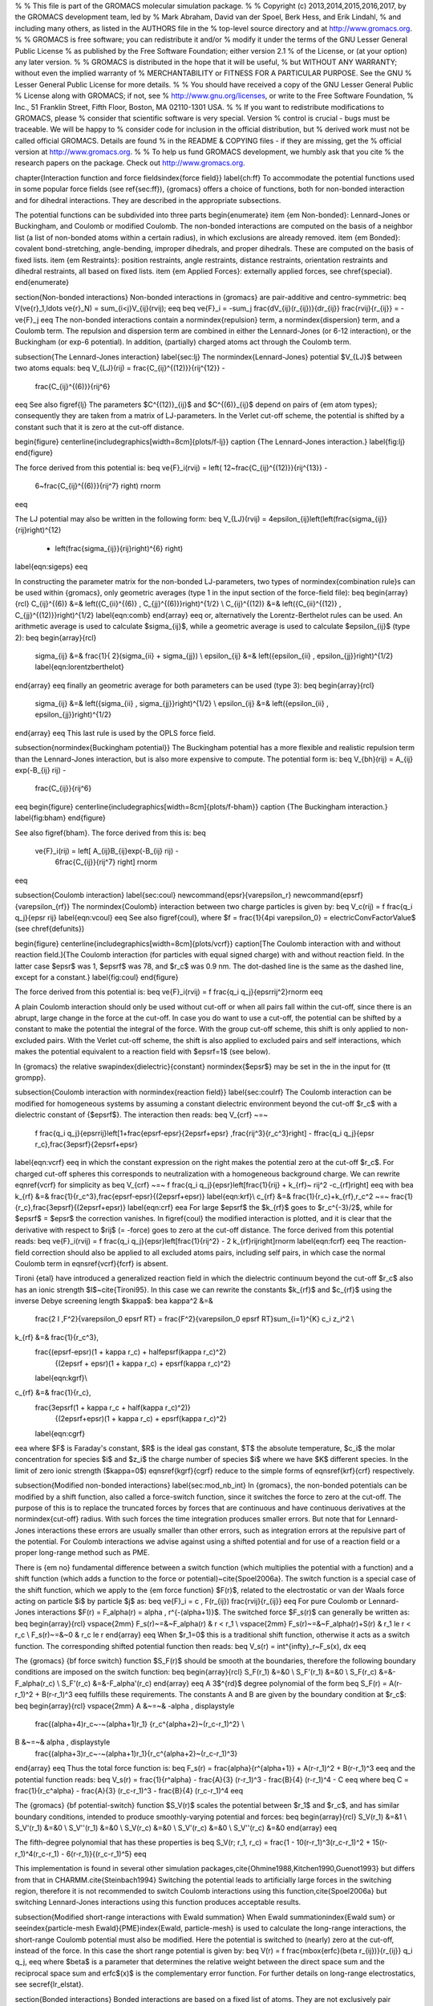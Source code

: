 %
% This file is part of the GROMACS molecular simulation package.
%
% Copyright (c) 2013,2014,2015,2016,2017, by the GROMACS development team, led by
% Mark Abraham, David van der Spoel, Berk Hess, and Erik Lindahl,
% and including many others, as listed in the AUTHORS file in the
% top-level source directory and at http://www.gromacs.org.
%
% GROMACS is free software; you can redistribute it and/or
% modify it under the terms of the GNU Lesser General Public License
% as published by the Free Software Foundation; either version 2.1
% of the License, or (at your option) any later version.
%
% GROMACS is distributed in the hope that it will be useful,
% but WITHOUT ANY WARRANTY; without even the implied warranty of
% MERCHANTABILITY or FITNESS FOR A PARTICULAR PURPOSE.  See the GNU
% Lesser General Public License for more details.
%
% You should have received a copy of the GNU Lesser General Public
% License along with GROMACS; if not, see
% http://www.gnu.org/licenses, or write to the Free Software Foundation,
% Inc., 51 Franklin Street, Fifth Floor, Boston, MA  02110-1301  USA.
%
% If you want to redistribute modifications to GROMACS, please
% consider that scientific software is very special. Version
% control is crucial - bugs must be traceable. We will be happy to
% consider code for inclusion in the official distribution, but
% derived work must not be called official GROMACS. Details are found
% in the README & COPYING files - if they are missing, get the
% official version at http://www.gromacs.org.
%
% To help us fund GROMACS development, we humbly ask that you cite
% the research papers on the package. Check out http://www.gromacs.org.

\chapter{Interaction function and force fields\index{force field}}
\label{ch:ff}
To accommodate the potential functions used
in some popular force fields (see \ref{sec:ff}), {\gromacs} offers a choice of functions,
both for non-bonded interaction and for dihedral interactions. They
are described in the appropriate subsections.

The potential functions can be subdivided into three parts
\begin{enumerate}
\item   {\em Non-bonded}: Lennard-Jones or Buckingham, and Coulomb or
modified Coulomb. The non-bonded interactions are computed on the
basis of a neighbor list (a list of non-bonded atoms within a certain
radius), in which exclusions are already removed.
\item   {\em Bonded}: covalent bond-stretching, angle-bending,
improper dihedrals, and proper dihedrals. These are computed on the
basis of fixed lists. 
\item   {\em Restraints}: position restraints, angle restraints,
distance restraints, orientation restraints and dihedral restraints, all
based on fixed lists. 
\item {\em Applied Forces}:
externally applied forces, see \chref{special}.
\end{enumerate}

\section{Non-bonded interactions}
Non-bonded interactions in {\gromacs} are pair-additive and centro-symmetric:
\beq
V(\ve{r}_1,\ldots \ve{r}_N) = \sum_{i<j}V_{ij}(\rvij);
\eeq
\beq
\ve{F}_i = -\sum_j \frac{dV_{ij}(r_{ij})}{dr_{ij}} \frac{\rvij}{r_{ij}} = -\ve{F}_j
\eeq
The non-bonded interactions contain a \normindex{repulsion} term, 
a \normindex{dispersion}
term, and a Coulomb term. The repulsion and dispersion term are
combined in either the Lennard-Jones (or 6-12 interaction), or the
Buckingham (or exp-6 potential). In addition, (partially) charged atoms
act through the Coulomb term. 

\subsection{The Lennard-Jones interaction}
\label{sec:lj}
The \normindex{Lennard-Jones} potential $V_{LJ}$ between two atoms equals:
\beq
V_{LJ}(\rij) =  \frac{C_{ij}^{(12)}}{\rij^{12}} -
                        \frac{C_{ij}^{(6)}}{\rij^6}     
\eeq
See also \figref{lj}
The parameters $C^{(12)}_{ij}$ and $C^{(6)}_{ij}$  depend on pairs of
{\em atom types}; consequently they are taken from a matrix of
LJ-parameters. In the Verlet cut-off scheme, the potential is shifted
by a constant such that it is zero at the cut-off distance.

\begin{figure}
\centerline{\includegraphics[width=8cm]{plots/f-lj}}
\caption {The Lennard-Jones interaction.}
\label{fig:lj}
\end{figure}
 
The force derived from this potential is:
\beq
\ve{F}_i(\rvij) = \left( 12~\frac{C_{ij}^{(12)}}{\rij^{13}} -
                                 6~\frac{C_{ij}^{(6)}}{\rij^7} \right) \rnorm 
\eeq

The LJ potential may also be written in the following form:
\beq
V_{LJ}(\rvij) = 4\epsilon_{ij}\left(\left(\frac{\sigma_{ij}} {\rij}\right)^{12}
                - \left(\frac{\sigma_{ij}}{\rij}\right)^{6} \right)
\label{eqn:sigeps}      
\eeq

In constructing the parameter matrix for the non-bonded LJ-parameters,
two types of \normindex{combination rule}s can be used within {\gromacs},
only geometric averages (type 1 in the input section of the force-field file):
\beq
\begin{array}{rcl}
C_{ij}^{(6)}    &=& \left({C_{ii}^{(6)} \, C_{jj}^{(6)}}\right)^{1/2}    \\
C_{ij}^{(12)}   &=& \left({C_{ii}^{(12)} \, C_{jj}^{(12)}}\right)^{1/2}
\label{eqn:comb}
\end{array}
\eeq
or, alternatively the Lorentz-Berthelot rules can be used. An arithmetic average is used to calculate $\sigma_{ij}$, while a geometric average is used to calculate $\epsilon_{ij}$ (type 2):
\beq
\begin{array}{rcl}
 \sigma_{ij}   &=& \frac{1}{ 2}(\sigma_{ii} + \sigma_{jj})        \\
 \epsilon_{ij} &=& \left({\epsilon_{ii} \, \epsilon_{jj}}\right)^{1/2}
 \label{eqn:lorentzberthelot}
\end{array}
\eeq
finally an geometric average for both parameters can be used (type 3):
\beq
\begin{array}{rcl}
 \sigma_{ij}   &=& \left({\sigma_{ii} \, \sigma_{jj}}\right)^{1/2}        \\
 \epsilon_{ij} &=& \left({\epsilon_{ii} \, \epsilon_{jj}}\right)^{1/2}
\end{array}
\eeq
This last rule is used by the OPLS force field.


\subsection{\normindex{Buckingham potential}}
The Buckingham
potential has a more flexible and realistic repulsion term
than the Lennard-Jones interaction, but is also more expensive to
compute. The potential form is:
\beq
V_{bh}(\rij) = A_{ij} \exp(-B_{ij} \rij) -
                        \frac{C_{ij}}{\rij^6}
\eeq
\begin{figure}
\centerline{\includegraphics[width=8cm]{plots/f-bham}}
\caption {The Buckingham interaction.}
\label{fig:bham}
\end{figure}

See also \figref{bham}.  The force derived from this is:
\beq
 \ve{F}_i(\rij) = \left[ A_{ij}B_{ij}\exp(-B_{ij} \rij) -
                                 6\frac{C_{ij}}{\rij^7} \right] \rnorm
\eeq


\subsection{Coulomb interaction}
\label{sec:coul}
\newcommand{\epsr}{\varepsilon_r}
\newcommand{\epsrf}{\varepsilon_{rf}}
The \normindex{Coulomb} interaction between two charge particles is given by:
\beq
V_c(\rij) = f \frac{q_i q_j}{\epsr \rij}
\label{eqn:vcoul}
\eeq
See also \figref{coul}, where $f = \frac{1}{4\pi \varepsilon_0} =
\electricConvFactorValue$ (see \chref{defunits})

\begin{figure}
\centerline{\includegraphics[width=8cm]{plots/vcrf}}
\caption[The Coulomb interaction with and without reaction field.]{The
Coulomb interaction (for particles with equal signed charge) with and
without reaction field. In the latter case $\epsr$ was 1, $\epsrf$ was 78,
and $r_c$ was 0.9 nm.
The dot-dashed line is the same as the dashed line, except for a constant.}
\label{fig:coul}
\end{figure}

The force derived from this potential is:
\beq
\ve{F}_i(\rvij) = f \frac{q_i q_j}{\epsr\rij^2}\rnorm
\eeq

A plain Coulomb interaction should only be used without cut-off or when all pairs fall within the cut-off, since there is an abrupt, large change in the force at the cut-off. In case you do want to use a cut-off, the potential can be shifted by a constant to make the potential the integral of the force. With the group cut-off scheme, this shift is only applied to non-excluded pairs. With the Verlet cut-off scheme, the shift is also applied to excluded pairs and self interactions, which makes the potential equivalent to a reaction field with $\epsrf=1$ (see below).

In {\gromacs} the  relative \swapindex{dielectric}{constant} 
\normindex{$\epsr$}
may be set in the in the input for {\tt grompp}. 

\subsection{Coulomb interaction with \normindex{reaction field}}
\label{sec:coulrf}
The Coulomb interaction can be modified for homogeneous systems by
assuming a constant dielectric environment beyond the cut-off $r_c$
with a dielectric constant of {$\epsrf$}. The interaction then reads:
\beq
V_{crf} ~=~
  f \frac{q_i q_j}{\epsr\rij}\left[1+\frac{\epsrf-\epsr}{2\epsrf+\epsr}
  \,\frac{\rij^3}{r_c^3}\right]
  - f\frac{q_i q_j}{\epsr r_c}\,\frac{3\epsrf}{2\epsrf+\epsr}
\label{eqn:vcrf}
\eeq
in which the constant expression on the right makes the potential
zero at the cut-off $r_c$. For charged cut-off spheres this corresponds
to neutralization with a homogeneous background charge.
We can rewrite \eqnref{vcrf} for simplicity as
\beq
V_{crf} ~=~     f \frac{q_i q_j}{\epsr}\left[\frac{1}{\rij} + k_{rf}~ \rij^2 -c_{rf}\right]
\eeq
with
\bea
k_{rf}  &=&     \frac{1}{r_c^3}\,\frac{\epsrf-\epsr}{(2\epsrf+\epsr)}   \label{eqn:krf}\\
c_{rf}  &=&     \frac{1}{r_c}+k_{rf}\,r_c^2 ~=~ \frac{1}{r_c}\,\frac{3\epsrf}{(2\epsrf+\epsr)}
\label{eqn:crf}
\eea
For large $\epsrf$ the $k_{rf}$ goes to $r_c^{-3}/2$,
while for $\epsrf$ = $\epsr$ the correction vanishes.
In \figref{coul}
the modified interaction is plotted, and it is clear that the derivative 
with respect to $\rij$ (= -force) goes to zero at the cut-off distance.
The force derived from this potential reads:
\beq
\ve{F}_i(\rvij) = f \frac{q_i q_j}{\epsr}\left[\frac{1}{\rij^2} - 2 k_{rf}\rij\right]\rnorm
\label{eqn:fcrf}
\eeq
The reaction-field correction should also be applied to all excluded
atoms pairs, including self pairs, in which case the normal Coulomb
term in \eqnsref{vcrf}{fcrf} is absent.

Tironi {\etal} have introduced a generalized reaction field in which
the dielectric continuum beyond the cut-off $r_c$ also has an ionic strength
$I$~\cite{Tironi95}. In this case we can rewrite the constants $k_{rf}$ and 
$c_{rf}$ using the inverse Debye screening length $\kappa$:
\bea
\kappa^2  &=&     
   \frac{2 I \,F^2}{\varepsilon_0 \epsrf RT}
   = \frac{F^2}{\varepsilon_0 \epsrf RT}\sum_{i=1}^{K} c_i z_i^2     \\
k_{rf}  &=&     \frac{1}{r_c^3}\,
    \frac{(\epsrf-\epsr)(1 + \kappa r_c) + \half\epsrf(\kappa r_c)^2}
         {(2\epsrf + \epsr)(1 + \kappa r_c) + \epsrf(\kappa r_c)^2}
    \label{eqn:kgrf}\\
c_{rf}  &=&     \frac{1}{r_c}\,
    \frac{3\epsrf(1 + \kappa r_c + \half(\kappa r_c)^2)}
         {(2\epsrf+\epsr)(1 + \kappa r_c) + \epsrf(\kappa r_c)^2}
    \label{eqn:cgrf}
\eea
where $F$ is Faraday's constant, $R$ is the ideal gas constant, $T$
the absolute temperature, $c_i$ the molar concentration for species
$i$ and $z_i$ the charge number of species $i$ where we have $K$
different species. In the limit of zero ionic strength ($\kappa=0$)
\eqnsref{kgrf}{cgrf} reduce to the simple forms of \eqnsref{krf}{crf}
respectively.

\subsection{Modified non-bonded interactions}
\label{sec:mod_nb_int}
In {\gromacs}, the non-bonded potentials can be
modified by a shift function, also called a force-switch function,
since it switches the force to zero at the cut-off.
The purpose of this is to replace the
truncated forces by forces that are continuous and have continuous
derivatives at the \normindex{cut-off} radius. With such forces the
time integration produces smaller errors. But note that for
Lennard-Jones interactions these errors are usually smaller than other errors,
such as integration errors at the repulsive part of the potential.
For Coulomb interactions we advise against using a shifted potential
and for use of a reaction field or a proper long-range method such as PME.
 
There is {\em no} fundamental difference between a switch function
(which multiplies the potential with a function) and a shift function
(which adds a function to the force or potential)~\cite{Spoel2006a}. The switch
function is a special case of the shift function, which we apply to
the {\em force function} $F(r)$, related to the electrostatic or
van der Waals force acting on particle $i$ by particle $j$ as:
\beq
\ve{F}_i = c \, F(r_{ij}) \frac{\rvij}{r_{ij}}
\eeq
For pure Coulomb or Lennard-Jones interactions
$F(r) = F_\alpha(r) = \alpha \, r^{-(\alpha+1)}$.
The switched force $F_s(r)$ can generally be written as:
\beq
\begin{array}{rcl}
\vspace{2mm}
F_s(r)~=&~F_\alpha(r)   & r < r_1               \\
\vspace{2mm}
F_s(r)~=&~F_\alpha(r)+S(r)      & r_1 \le r < r_c       \\
F_s(r)~=&~0             & r_c \le r     
\end{array}
\eeq
When $r_1=0$ this is a traditional shift function, otherwise it acts as a 
switch function. The corresponding shifted potential function then reads:
\beq
V_s(r) =  \int^{\infty}_r~F_s(x)\, dx
\eeq

The {\gromacs} {\bf force switch} function $S_F(r)$ should be smooth at the boundaries, therefore
the following boundary conditions are imposed on the switch function:
\beq
\begin{array}{rcl}
S_F(r_1)          &=&0            \\
S_F'(r_1)         &=&0            \\
S_F(r_c)          &=&-F_\alpha(r_c)       \\
S_F'(r_c)         &=&-F_\alpha'(r_c)
\end{array}
\eeq
A 3$^{rd}$ degree polynomial of the form
\beq
S_F(r) = A(r-r_1)^2 + B(r-r_1)^3
\eeq
fulfills these requirements. The constants A and B are given by the
boundary condition at $r_c$: 
\beq
\begin{array}{rcl}
\vspace{2mm}
A &~=~& -\alpha \, \displaystyle
        \frac{(\alpha+4)r_c~-~(\alpha+1)r_1} {r_c^{\alpha+2}~(r_c-r_1)^2} \\
B &~=~& \alpha \, \displaystyle
        \frac{(\alpha+3)r_c~-~(\alpha+1)r_1}{r_c^{\alpha+2}~(r_c-r_1)^3}
\end{array}
\eeq
Thus the total force function is:
\beq
F_s(r) = \frac{\alpha}{r^{\alpha+1}} + A(r-r_1)^2 + B(r-r_1)^3
\eeq
and the potential function reads:
\beq
V_s(r) = \frac{1}{r^\alpha} - \frac{A}{3} (r-r_1)^3 - \frac{B}{4} (r-r_1)^4 - C
\eeq
where 
\beq
C =  \frac{1}{r_c^\alpha} - \frac{A}{3} (r_c-r_1)^3 - \frac{B}{4} (r_c-r_1)^4
\eeq

The {\gromacs} {\bf potential-switch} function $S_V(r)$ scales the potential between
$r_1$ and $r_c$, and has similar boundary conditions, intended to produce
smoothly-varying potential and forces:
\beq
\begin{array}{rcl}
S_V(r_1)          &=&1 \\
S_V'(r_1)         &=&0 \\
S_V''(r_1)        &=&0 \\
S_V(r_c)          &=&0 \\
S_V'(r_c)         &=&0 \\
S_V''(r_c)        &=&0
\end{array}
\eeq

The fifth-degree polynomial that has these properties is
\beq
S_V(r; r_1, r_c) = \frac{1 - 10(r-r_1)^3(r_c-r_1)^2 + 15(r-r_1)^4(r_c-r_1) - 6(r-r_1)}{(r_c-r_1)^5}
\eeq

This implementation is found in several other simulation
packages,\cite{Ohmine1988,Kitchen1990,Guenot1993} but differs from
that in CHARMM.\cite{Steinbach1994} Switching the potential leads to
artificially large forces in the switching region, therefore it is not
recommended to switch Coulomb interactions using this
function,\cite{Spoel2006a} but switching Lennard-Jones interactions
using this function produces acceptable results.

\subsection{Modified short-range interactions with Ewald summation}
When Ewald summation\index{Ewald sum} or \seeindex{particle-mesh
Ewald}{PME}\index{Ewald, particle-mesh} is used to calculate the
long-range interactions, the 
short-range Coulomb potential must also be modified. Here the potential
is switched to (nearly) zero at the cut-off, instead of the force.
In this case the short range potential is given by:
\beq
V(r) = f \frac{\mbox{erfc}(\beta r_{ij})}{r_{ij}} q_i q_j,
\eeq
where $\beta$ is a parameter that determines the relative weight 
between the direct space sum and the reciprocal space sum and erfc$(x)$ is
the complementary error function. For further 
details on long-range electrostatics, see \secref{lr_elstat}.


\section{Bonded interactions}
Bonded interactions are based on a fixed list of atoms. They are not
exclusively pair interactions, but include 3- and 4-body interactions
as well. There are {\em bond stretching} (2-body), {\em bond angle}
(3-body), and {\em dihedral angle} (4-body) interactions. A special
type of dihedral interaction (called {\em improper dihedral}) is used
to force atoms to remain in a plane or to prevent transition to a
configuration of opposite chirality (a mirror image).

\subsection{Bond stretching}
\label{sec:bondpot}
\subsubsection{Harmonic potential}
\label{subsec:harmonicbond}
The \swapindex{bond}{stretching} between two covalently bonded atoms
$i$ and $j$ is represented by a harmonic potential:

\begin{figure}
\centerline{\raisebox{2cm}{\includegraphics[width=5cm]{plots/bstretch}}\includegraphics[width=7cm]{plots/f-bond}}
\caption[Bond stretching.]{Principle of bond stretching (left), and the bond
stretching potential (right).}
\label{fig:bstretch1}
\end{figure}

\beq
V_b~(\rij) = \half k^b_{ij}(\rij-b_{ij})^2
\eeq
See also \figref{bstretch1}, with the force given by:
\beq
\ve{F}_i(\rvij) = k^b_{ij}(\rij-b_{ij}) \rnorm
\eeq

\subsubsection{Fourth power potential}
\label{subsec:G96bond}
In the \gromosv{96} force field~\cite{gromos96}, the covalent bond potential
is, for reasons of computational efficiency, written as:
\beq
V_b~(\rij) = \frac{1}{4}k^b_{ij}\left(\rij^2-b_{ij}^2\right)^2
\eeq
The corresponding force is:
\beq
\ve{F}_i(\rvij) = k^b_{ij}(\rij^2-b_{ij}^2)~\rvij
\eeq
The force constants for this form of the potential are related to the usual
harmonic force constant $k^{b,\mathrm{harm}}$ (\secref{bondpot}) as
\beq
2 k^b b_{ij}^2 = k^{b,\mathrm{harm}}
\eeq
The force constants are mostly derived from the harmonic ones used in 
\gromosv{87}~\cite{biomos}. Although this form is computationally more 
efficient
(because no square root has to be evaluated), it is conceptually more
complex. One particular disadvantage is that since the form is not harmonic,
the average energy of a single bond is not equal to $\half kT$ as it is for 
the normal harmonic potential.

\subsection{\normindex{Morse potential} bond stretching}
\label{subsec:Morsebond}
%\author{F.P.X. Everdij}
%
For some systems that require an anharmonic bond stretching potential,
the Morse potential~\cite{Morse29} 
between two atoms {\it i} and {\it j} is available
in {\gromacs}. This potential differs from the harmonic potential in 
that it has an asymmetric potential well and a zero force at infinite
distance. The functional form is:
\beq
\displaystyle V_{morse} (r_{ij}) = D_{ij} [1 - \exp(-\beta_{ij}(r_{ij}-b_{ij}))]^2,
\eeq
See also \figref{morse}, and the corresponding force is:
\beq
\begin{array}{rcl}
\displaystyle {\bf F}_{morse} ({\bf r}_{ij})&=&2 D_{ij} \beta_{ij} \exp(-\beta_{ij}(r_{ij}-b_{ij})) * \\
\displaystyle \: & \: &[1 - \exp(-\beta_{ij}(r_{ij}-b_{ij}))] \frac{\displaystyle {\bf r}_{ij}}{\displaystyle r_{ij}},
\end{array}
\eeq
where \( \displaystyle D_{ij} \) is the depth of the well in kJ/mol,
\( \displaystyle \beta_{ij} \) defines the steepness of the well (in
nm\(^{-1} \)), and \( \displaystyle b_{ij} \) is the equilibrium
distance in nm.  The steepness parameter \( \displaystyle \beta_{ij}
\) can be expressed in terms of the reduced mass of the atoms {\it i}
and {\it j}, the fundamental vibration frequency \( \displaystyle
\omega_{ij} \) and the well depth \( \displaystyle D_{ij} \):
\beq
\displaystyle \beta_{ij}= \omega_{ij} \sqrt{\frac{\mu_{ij}}{2 D_{ij}}}
\eeq
and because \( \displaystyle \omega = \sqrt{k/\mu} \), one can rewrite \( \displaystyle \beta_{ij} \) in terms of the harmonic force constant \( \displaystyle k_{ij} \):
\beq
\displaystyle \beta_{ij}= \sqrt{\frac{k_{ij}}{2 D_{ij}}}
\label{eqn:betaij}
\eeq
For small deviations \( \displaystyle (r_{ij}-b_{ij}) \), one can
approximate the \( \displaystyle \exp \)-term to first-order using a
Taylor expansion:
\beq
\displaystyle \exp(-x) \approx 1-x
\label{eqn:expminx}
\eeq
and substituting \eqnref{betaij} and \eqnref{expminx} in the functional form:
\beq
\begin{array}{rcl}
\displaystyle V_{morse} (r_{ij})&=&D_{ij} [1 - \exp(-\beta_{ij}(r_{ij}-b_{ij}))]^2\\
\displaystyle \:&=&D_{ij} [1 - (1 -\sqrt{\frac{k_{ij}}{2 D_{ij}}}(r_{ij}-b_{ij}))]^2\\
\displaystyle \:&=&\frac{1}{2} k_{ij} (r_{ij}-b_{ij}))^2
\end{array}
\eeq
we recover the harmonic bond stretching potential.

\begin{figure}
\centerline{\includegraphics[width=7cm]{plots/f-morse}}
\caption{The Morse potential well, with bond length 0.15 nm.}
\label{fig:morse}
\end{figure}

\subsection{Cubic bond stretching potential}
\label{subsec:cubicbond}
Another anharmonic bond stretching potential that is slightly simpler
than the Morse potential adds a cubic term in the distance to the
simple harmonic form:
\beq
V_b~(\rij) = k^b_{ij}(\rij-b_{ij})^2 + k^b_{ij}k^{cub}_{ij}(\rij-b_{ij})^3
\eeq
A flexible \normindex{water} model (based on
the SPC water model~\cite{Berendsen81}) including 
a cubic bond stretching potential for the O-H bond
was developed by Ferguson~\cite{Ferguson95}. This model was found
to yield a reasonable infrared spectrum. The Ferguson water model is
available in the {\gromacs} library ({\tt flexwat-ferguson.itp}). 
It should be noted that the potential is asymmetric: overstretching leads to
infinitely low energies. The \swapindex{integration}{timestep} is therefore
limited to 1 fs.

The force corresponding to this potential is:
\beq
\ve{F}_i(\rvij) = 2k^b_{ij}(\rij-b_{ij})~\rnorm + 3k^b_{ij}k^{cub}_{ij}(\rij-b_{ij})^2~\rnorm
\eeq

\subsection{FENE bond stretching potential\index{FENE potential}}
\label{subsec:FENEbond}
In coarse-grained polymer simulations the beads are often connected
by a FENE (finitely extensible nonlinear elastic) potential~\cite{Warner72}:
\beq
V_{\mbox{\small FENE}}(\rij) =
  -\half k^b_{ij} b^2_{ij} \log\left(1 - \frac{\rij^2}{b^2_{ij}}\right)
\eeq
The potential looks complicated, but the expression for the force is simpler:
\beq
F_{\mbox{\small FENE}}(\rvij) =
  -k^b_{ij} \left(1 - \frac{\rij^2}{b^2_{ij}}\right)^{-1} \rvij
\eeq
At short distances the potential asymptotically goes to a harmonic
potential with force constant $k^b$, while it diverges at distance $b$.

\subsection{Harmonic angle potential}
\label{subsec:harmonicangle}
\newcommand{\tijk}{\theta_{ijk}}
The bond-\swapindex{angle}{vibration} between a triplet of atoms $i$ - $j$ - $k$
is also represented by a harmonic potential on the angle $\tijk$

\begin{figure}
\centerline{\raisebox{1cm}{\includegraphics[width=5cm]{plots/angle}}\includegraphics[width=7cm]{plots/f-angle}}
\caption[Angle vibration.]{Principle of angle vibration (left) and the
bond angle potential (right).}
\label{fig:angle}
\end{figure}

\beq
V_a(\tijk) = \half k^{\theta}_{ijk}(\tijk-\tijk^0)^2
\eeq
As the bond-angle vibration is represented by a harmonic potential, the
form is the same as the bond stretching (\figref{bstretch1}).

The force equations are given by the chain rule:
\beq
\begin{array}{l}
\Fvi    ~=~ -\displaystyle\frac{d V_a(\tijk)}{d \rvi}   \\
\Fvk    ~=~ -\displaystyle\frac{d V_a(\tijk)}{d \rvk}   \\
\Fvj    ~=~ -\Fvi-\Fvk
\end{array}
~ \mbox{ ~ where ~ } ~
 \tijk = \arccos \frac{(\rvij \cdot \ve{r}_{kj})}{r_{ij}r_{kj}}
\eeq
The numbering $i,j,k$ is in sequence of covalently bonded atoms. Atom
$j$ is in the middle; atoms $i$  and $k$ are at the ends (see \figref{angle}).
{\bf Note} that in the input in topology files, angles are given in degrees and
force constants in kJ/mol/rad$^2$.

\subsection{Cosine based angle potential}
\label{subsec:G96angle}
In the \gromosv{96} force field a simplified function is used to represent angle
vibrations:
\beq
V_a(\tijk) = \half k^{\theta}_{ijk}\left(\cos(\tijk) - \cos(\tijk^0)\right)^2
\label{eq:G96angle}
\eeq
where 
\beq
\cos(\tijk) = \frac{\rvij\cdot\ve{r}_{kj}}{\rij r_{kj}}
\eeq
The corresponding force can be derived by partial differentiation with respect
to the atomic positions. The force constants in this function are related
to the force constants in the harmonic form $k^{\theta,\mathrm{harm}}$
(\ssecref{harmonicangle}) by:
\beq
k^{\theta} \sin^2(\tijk^0) = k^{\theta,\mathrm{harm}}
\eeq
In the \gromosv{96} manual there is a much more complicated conversion formula
which is temperature dependent. The formulas are equivalent at 0 K
and the differences at 300 K are on the order of 0.1 to 0.2\%.
{\bf Note} that in the input in topology files, angles are given in degrees and
force constants in kJ/mol.

\subsection{Restricted bending potential}
\label{subsec:ReB}
The restricted bending (ReB) potential~\cite{MonicaGoga2013} prevents the bending angle $\theta$
from reaching the $180^{\circ}$ value. In this way, the numerical instabilities
due to the calculation of the torsion angle and potential are eliminated when
performing coarse-grained molecular dynamics simulations.

To systematically hinder the bending angles from reaching the $180^{\circ}$ value,
the bending potential \ref{eq:G96angle} is divided by a $\sin^2\theta$ factor:
%
\beq
V_{\rm ReB}(\theta_i) = \frac{1}{2} k_{\theta} \frac{(\cos\theta_i - \cos\theta_0)^2}{\sin^2\theta_i}.
\label{eq:ReB}
\eeq
%
Figure ~\figref{ReB} shows the comparison between the ReB potential, \ref{eq:ReB},
and the standard one \ref{eq:G96angle}.
%
\begin{figure}
\centerline{\includegraphics[width=10cm]{plots/fig-02}}
\vspace*{8pt}
\caption{Bending angle potentials: cosine harmonic (solid black line), angle harmonic
(dashed black line) and restricted bending (red) with the same bending constant
$k_{\theta}=85$ kJ mol$^{-1}$ and equilibrium angle $\theta_0=130^{\circ}$.
The orange line represents the sum of a cosine harmonic ($k =50$ kJ mol$^{-1}$)
with a restricted bending ($k =25$ kJ mol$^{-1}$) potential, both with $\theta_0=130^{\circ}$.}
\label{fig:ReB}
\end{figure}
%
The wall of the ReB potential is very repulsive in the region close to $180^{\circ}$ and,
as a result, the bending angles are kept within a safe interval, far from instabilities.
The power $2$ of $\sin\theta_i$ in the denominator has been chosen to guarantee this behavior
and allows an elegant differentiation:
%
\beq
F_{\rm ReB}(\theta_i) = \frac{2k_{\theta}}{\sin^4\theta_i}(\cos\theta_i - \cos\theta_0) (1 - \cos\theta_i\cos\theta_0) \frac{\partial \cos\theta_i}{\partial \vec r_{k}}.
\label{eq:diff_ReB}
\eeq
%
Due to its construction, the restricted bending potential cannot be used for equilibrium
$\theta_0$ values too close to $0^{\circ}$ or $180^{\circ}$ (from experience, at least $10^{\circ}$
difference is recommended). It is very important that, in the starting configuration,
all the bending angles have to be in the safe interval to avoid initial instabilities.
This bending potential can be used in combination with any form of torsion potential.
It will always prevent three consecutive particles from becoming collinear and,
as a result, any torsion potential will remain free of singularities.
It can be also added to a standard bending potential to affect the angle around $180^{\circ}$,
but to keep its original form around the minimum (see the orange curve in \figref{ReB}).


\subsection{Urey-Bradley potential}
\label{subsec:Urey-Bradley}
The \swapindex{Urey-Bradley bond-angle}{vibration} between a triplet
of atoms $i$ - $j$ - $k$ is represented by a harmonic potential on the
angle $\tijk$ and a harmonic correction term on the distance between
the atoms $i$ and $k$. Although this can be easily written as a simple
sum of two terms, it is convenient to have it as a single entry in the
topology file and in the output as a separate energy term. It is used mainly
in the CHARMm force field~\cite{BBrooks83}. The energy is given by:

\beq
V_a(\tijk) = \half k^{\theta}_{ijk}(\tijk-\tijk^0)^2 + \half k^{UB}_{ijk}(r_{ik}-r_{ik}^0)^2
\eeq

The force equations can be deduced from sections~\ssecref{harmonicbond}
and~\ssecref{harmonicangle}.

\subsection{Bond-Bond cross term}
\label{subsec:bondbondcross}
The bond-bond cross term for three particles $i, j, k$ forming bonds
$i-j$ and $k-j$ is given by~\cite{Lawrence2003b}:
\begin{equation}
V_{rr'} ~=~ k_{rr'} \left(\left|\ve{r}_{i}-\ve{r}_j\right|-r_{1e}\right) \left(\left|\ve{r}_{k}-\ve{r}_j\right|-r_{2e}\right)
\label{crossbb}
\end{equation}
where $k_{rr'}$ is the force constant, and $r_{1e}$ and $r_{2e}$ are the
equilibrium bond lengths of the $i-j$ and $k-j$ bonds respectively. The force
associated with this potential on particle $i$ is:
\begin{equation}
\ve{F}_{i} = -k_{rr'}\left(\left|\ve{r}_{k}-\ve{r}_j\right|-r_{2e}\right)\frac{\ve{r}_i-\ve{r}_j}{\left|\ve{r}_{i}-\ve{r}_j\right|}
\end{equation}
The force on atom $k$ can be obtained by swapping $i$ and $k$ in the above
equation. Finally, the force on atom $j$ follows from the fact that the sum
of internal forces should be zero: $\ve{F}_j = -\ve{F}_i-\ve{F}_k$.

\subsection{Bond-Angle cross term}
\label{subsec:bondanglecross}
The bond-angle cross term for three particles $i, j, k$ forming bonds
$i-j$ and $k-j$ is given by~\cite{Lawrence2003b}:
\begin{equation}
V_{r\theta} ~=~ k_{r\theta} \left(\left|\ve{r}_{i}-\ve{r}_k\right|-r_{3e} \right) \left(\left|\ve{r}_{i}-\ve{r}_j\right|-r_{1e} + \left|\ve{r}_{k}-\ve{r}_j\right|-r_{2e}\right)
\end{equation}
where $k_{r\theta}$ is the force constant, $r_{3e}$ is the $i-k$ distance,
and the other constants are the same as in Equation~\ref{crossbb}. The force
associated with the potential on atom $i$ is:
\begin{equation}
\ve{F}_{i} ~=~ -k_{r\theta}\left[\left(\left|\ve{r}_{i}-\ve{r}_{k}\right|-r_{3e}\right)\frac{\ve{r}_i-\ve{r}_j}{\left|\ve{r}_{i}-\ve{r}_j\right|} \\
+ \left(\left|\ve{r}_{i}-\ve{r}_j\right|-r_{1e} + \left|\ve{r}_{k}-\ve{r}_j\right|-r_{2e}\right)\frac{\ve{r}_i-\ve{r}_k}{\left|\ve{r}_{i}-\ve{r}_k\right|}\right]
\end{equation}

\subsection{Quartic angle potential}
\label{subsec:quarticangle}
For special purposes there is an angle potential
that uses a fourth order polynomial:
\beq
V_q(\tijk) ~=~ \sum_{n=0}^5 C_n (\tijk-\tijk^0)^n
\eeq

%% new commands %%%%%%%%%%%%%%%%%%%%%%
\newcommand{\rvkj}{{\bf r}_{kj}}
\newcommand{\rkj}{r_{kj}}
%%%%%%%%%%%%%%%%%%%%%%%%%%%%%%%%%%%%%%

\subsection{Improper dihedrals\swapindexquiet{improper}{dihedral}}
\label{sec:imp}
Improper dihedrals are meant to keep \swapindex{planar}{group}s ({\eg} 
aromatic rings) planar, or to prevent molecules from flipping over to their
\normindex{mirror image}s, see \figref{imp}.

\begin {figure}
\centerline{\includegraphics[width=4cm]{plots/ring-imp}\hspace{1cm}
\includegraphics[width=3cm]{plots/subst-im}\hspace{1cm}\includegraphics[width=3cm]{plots/tetra-im}}
\caption[Improper dihedral angles.]{Principle of improper
dihedral angles. Out of plane bending for rings (left), substituents
of rings (middle), out of tetrahedral (right). The improper dihedral
angle $\xi$ is defined as the angle between planes (i,j,k) and (j,k,l)
in all cases.}
\label{fig:imp}
\end {figure}

\subsubsection{Improper dihedrals: harmonic type}
\label{subsec:harmonicimproperdihedral}
The simplest improper dihedral potential is a harmonic potential; it is plotted in
\figref{imps}.
\beq
V_{id}(\xi_{ijkl}) = \half k_{\xi}(\xi_{ijkl}-\xi_0)^2
\eeq
Since the potential is harmonic it is discontinuous,
but since the discontinuity is chosen at 180$^\circ$ distance from $\xi_0$
this will never cause problems.
{\bf Note} that in the input in topology files, angles are given in degrees and
force constants in kJ/mol/rad$^2$.

\begin{figure}
\centerline{\includegraphics[width=10cm]{plots/f-imps.pdf}}
\caption{Improper dihedral potential.}
\label{fig:imps}
\end{figure}

\subsubsection{Improper dihedrals: periodic type}
\label{subsec:periodicimproperdihedral}
This potential is identical to the periodic proper dihedral (see below).
There is a separate dihedral type for this (type 4) only to be able
to distinguish improper from proper dihedrals in the parameter section
and the output.

\subsection{Proper dihedrals\swapindexquiet{proper}{dihedral}}
For the normal \normindex{dihedral} interaction there is a choice of
either the {\gromos} periodic function or a function based on
expansion in powers of $\cos \phi$ (the so-called Ryckaert-Bellemans
potential). This choice has consequences for the inclusion of special
interactions between the first and the fourth atom of the dihedral
quadruple. With the periodic {\gromos} potential a special 1-4
LJ-interaction must be included; with the Ryckaert-Bellemans potential
{\em for alkanes} the \normindex{1-4 interaction}s must be excluded
from the non-bonded list.  {\bf Note:} Ryckaert-Bellemans potentials
are also used in {\eg} the OPLS force field in combination with 1-4
interactions. You should therefore not modify topologies generated by
{\tt \normindex{pdb2gmx}} in this case.

\subsubsection{Proper dihedrals: periodic type}
\label{subsec:properdihedral}
Proper dihedral angles are defined according to the IUPAC/IUB
convention, where $\phi$ is the angle between the $ijk$ and the $jkl$
planes, with {\bf zero} corresponding to the {\em cis} configuration
($i$ and $l$ on the same side). There are two dihedral function types
in {\gromacs} topology files. There is the standard type 1 which behaves
like any other bonded interactions. For certain force fields, type 9
is useful. Type 9 allows multiple potential functions to be applied
automatically to a single dihedral in the {\tt [ dihedral ]} section
when multiple parameters are defined for the same atomtypes
in the {\tt [ dihedraltypes ]} section.

\begin{figure}
\centerline{\raisebox{1cm}{\includegraphics[width=5cm]{plots/dih}}\includegraphics[width=7cm]{plots/f-dih}}
\caption[Proper dihedral angle.]{Principle of proper dihedral angle
(left, in {\em trans} form) and the dihedral angle potential (right).} 
\label{fig:pdihf}
\end{figure}
\beq
V_d(\phi_{ijkl}) = k_{\phi}(1 + \cos(n \phi - \phi_s))
\eeq

\subsubsection{Proper dihedrals: Ryckaert-Bellemans function}
\label{subsec:RBdihedral}
For alkanes, the following proper dihedral potential is often used
(see \figref{rbdih}):
\beq
V_{rb}(\phi_{ijkl}) = \sum_{n=0}^5 C_n( \cos(\psi ))^n,
\eeq 
where $\psi = \phi - 180^\circ$.  \\
{\bf Note:} A conversion from one convention to another can be achieved by 
multiplying every coefficient \( \displaystyle C_n \) 
by \( \displaystyle (-1)^n \).

An example of constants for $C$ is given in \tabref{crb}.

\begin{table}
\centerline{
\begin{tabular}{|lr|lr|lr|}
\dline
$C_0$   & 9.28  & $C_2$   & -13.12  & $C_4$   & 26.24   \\
$C_1$   & 12.16 & $C_3$   & -3.06   & $C_5$   & -31.5   \\
\dline
\end{tabular}
}
\caption{Constants for Ryckaert-Bellemans potential (kJ mol$^{-1}$).}
\label{tab:crb}
\end{table}

\begin{figure}
\centerline{\includegraphics[width=8cm]{plots/f-rbs}}
\caption{Ryckaert-Bellemans dihedral potential.}
\label{fig:rbdih}
\end{figure}

({\bf Note:} The use of this potential implies exclusion of LJ interactions
between the first and the last atom of the dihedral, and $\psi$ is defined
according to the ``polymer convention'' ($\psi_{trans}=0$).)

The RB dihedral function can also be used to include Fourier dihedrals
(see below):
\beq
V_{rb} (\phi_{ijkl}) ~=~ \frac{1}{2} \left[F_1(1+\cos(\phi)) + F_2(
1-\cos(2\phi)) + F_3(1+\cos(3\phi)) + F_4(1-\cos(4\phi))\right]
\eeq
Because of the equalities \( \cos(2\phi) = 2\cos^2(\phi) - 1 \),
\( \cos(3\phi) = 4\cos^3(\phi) - 3\cos(\phi) \) and
\( \cos(4\phi) = 8\cos^4(\phi) - 8\cos^2(\phi) + 1 \)
one can translate the OPLS parameters to 
Ryckaert-Bellemans parameters as follows:
\beq
\displaystyle
\begin{array}{rcl}
\displaystyle C_0&=&F_2 + \frac{1}{2} (F_1 + F_3)\\
\displaystyle C_1&=&\frac{1}{2} (- F_1 + 3 \, F_3)\\
\displaystyle C_2&=& -F_2 + 4 \, F_4\\
\displaystyle C_3&=&-2 \, F_3\\
\displaystyle C_4&=&-4 \, F_4\\
\displaystyle C_5&=&0
\end{array}
\eeq 
with OPLS parameters in protein convention and RB parameters in
polymer convention (this yields a minus sign for the odd powers of 
cos$(\phi)$).\\
\noindent{\bf Note:} Mind the conversion from {\bf kcal mol$^{-1}$} for 
literature OPLS and RB parameters to {\bf kJ mol$^{-1}$} in {\gromacs}.\\

\subsubsection{Proper dihedrals: Fourier function}
\label{subsec:Fourierdihedral}
The OPLS potential function is given as the first three
~\cite{Jorgensen1996} or four~\cite{Robertson2015a} cosine terms of a Fourier series.
In {\gromacs} the four term function is implemented:
\beq
V_{F} (\phi_{ijkl}) ~=~ \frac{1}{2} \left[C_1(1+\cos(\phi)) + C_2(
1-\cos(2\phi)) + C_3(1+\cos(3\phi)) + C_4(1-\cos(4\phi))\right],
\eeq
Internally, {\gromacs}
uses the Ryckaert-Bellemans code
to compute Fourier dihedrals (see above), because this is more efficient.\\
\noindent{\bf Note:} Mind the conversion from {\emph kcal mol$^{-1}$} for 
literature OPLS parameters to {\bf kJ mol$^{-1}$} in {\gromacs}.\\

\subsubsection{Proper dihedrals: Restricted torsion potential}
\label{subsec:ReT}
In a manner very similar to the restricted bending potential (see \ref{subsec:ReB}),
a restricted torsion/dihedral potential is introduced:
%
\beq
V_{\rm ReT}(\phi_i) = \frac{1}{2} k_{\phi} \frac{(\cos\phi_i - \cos\phi_0)^2}{\sin^2\phi_i}
\label{eq:ReT}
\eeq
%
with the advantages of being a function of $\cos\phi$ (no problems taking the derivative of $\sin\phi$)
and of keeping the torsion angle at only one minimum value. In this case, the factor $\sin^2\phi$ does
not allow the dihedral angle to move from the [$-180^{\circ}$:0] to [0:$180^{\circ}$] interval, i.e. it cannot have maxima both at $-\phi_0$ and $+\phi_0$ maxima, but only one of them.
For this reason, all the dihedral angles of the starting configuration should have their values in the
desired angles interval and the the equilibrium $\phi_0$ value should not be too close to the interval limits
(as for the restricted bending potential, described in \ref{subsec:ReB}, at least $10^{\circ}$ difference is recommended).

\subsubsection{Proper dihedrals: Combined bending-torsion potential}
\label{subsec:CBT}
When the four particles forming the dihedral angle become collinear (this situation will never happen in
atomistic simulations, but it can occur in coarse-grained simulations) the calculation of the
torsion angle and potential leads to numerical instabilities.
One way to avoid this is to use the restricted bending potential (see \ref{subsec:ReB})
that prevents the dihedral
from reaching the $180^{\circ}$ value.

Another way is to disregard any effects of the dihedral becoming ill-defined,
keeping the dihedral force and potential calculation continuous in entire angle range
by coupling the torsion potential (in a cosine form) with the bending potentials of the
adjacent bending angles in a unique expression:
%
\beq
V_{\rm CBT}(\theta_{i-1}, \theta_i, \phi_i) = k_{\phi} \sin^3\theta_{i-1} \sin^3\theta_{i} \sum_{n=0}^4 { a_n \cos^n\phi_i}.
\label{eq:CBT}
\eeq
%
This combined bending-torsion (CBT) potential has been proposed by~\cite{BulacuGiessen2005}
for polymer melt simulations and is extensively described in~\cite{MonicaGoga2013}.

This potential has two main advantages:
\begin{itemize}
\item
it does not only depend on the dihedral angle $\phi_i$ (between the $i-2$, $i-1$, $i$ and $i+1$ beads)
but also on the bending angles $\theta_{i-1}$ and $\theta_i$ defined from three adjacent beads
($i-2$, $i-1$ and $i$, and $i-1$, $i$ and $i+1$, respectively).
The two $\sin^3\theta$ pre-factors, tentatively suggested by~\cite{ScottScheragator1966} and theoretically
discussed by~\cite{PaulingBond}, cancel the torsion potential and force when either of the two bending angles
approaches the value of $180^\circ$.
\item
its dependence on $\phi_i$ is expressed through a polynomial in $\cos\phi_i$ that avoids the singularities in
$\phi=0^\circ$ or $180^\circ$ in calculating the torsional force.
\end{itemize}

These two  properties make the CBT potential well-behaved for MD simulations with weak constraints
on the bending angles or even for steered / non-equilibrium MD in which the bending and torsion angles suffer major
modifications.
When using the CBT potential, the bending potentials for the adjacent $\theta_{i-1}$ and $\theta_i$ may have any form.
It is also possible to leave out the two angle bending terms ($\theta_{i-1}$ and $\theta_{i}$) completely.
\figref{CBT} illustrates the difference between a torsion potential with and without the $\sin^{3}\theta$ factors
(blue and gray curves, respectively).
%
\begin{figure}
\centerline{\includegraphics[width=10cm]{plots/fig-04}}
\caption{Blue: surface plot of the combined bending-torsion potential
(\ref{eq:CBT} with $k = 10$ kJ mol$^{-1}$, $a_0=2.41$, $a_1=-2.95$, $a_2=0.36$, $a_3=1.33$)
when, for simplicity, the bending angles behave the same ($\theta_1=\theta_2=\theta$).
Gray: the same torsion potential without the $\sin^{3}\theta$ terms (Ryckaert-Bellemans type).
$\phi$ is the dihedral angle.}
\label{fig:CBT}
\end{figure}
%
Additionally, the derivative of $V_{CBT}$ with respect to the Cartesian variables is straightforward:
%
\begin{equation}
\frac{\partial V_{\rm CBT}(\theta_{i-1},\theta_i,\phi_i)} {\partial \vec r_{l}} = \frac{\partial V_{\rm CBT}}{\partial \theta_{i-1}} \frac{\partial \theta_{i-1}}{\partial \vec r_{l}} +
                                                                                  \frac{\partial V_{\rm CBT}}{\partial \theta_{i  }} \frac{\partial \theta_{i  }}{\partial \vec r_{l}} +
                                                                                  \frac{\partial V_{\rm CBT}}{\partial \phi_{i    }} \frac{\partial \phi_{i    }}{\partial \vec r_{l}}
\label{eq:force_cbt}
\end{equation}
%
The CBT is based on a cosine form without multiplicity, so it can only be symmetrical around $0^{\circ}$.
To obtain an asymmetrical dihedral angle distribution (e.g. only one maximum in [$-180^{\circ}$:$180^{\circ}$] interval),
a standard torsion potential such as harmonic angle  or  periodic cosine potentials should be used instead of a CBT potential.
However, these two forms have the inconveniences of the force derivation ($1/\sin\phi$) and of the alignment of beads
($\theta_i$ or $\theta_{i-1} = 0^{\circ}, 180^{\circ}$).
Coupling such non-$\cos\phi$ potentials with $\sin^3\theta$ factors does not improve simulation stability since there are
cases in which $\theta$ and $\phi$ are simultaneously $180^{\circ}$. The integration at this step would be possible
(due to the cancelling of the torsion potential) but the next step would be singular
($\theta$ is not $180^{\circ}$ and $\phi$ is very close to $180^{\circ}$).

\subsection{Tabulated bonded interaction functions\index{tabulated bonded interaction function}}
\label{subsec:tabulatedinteraction}
For full flexibility, any functional shape can be used for
bonds, angles and dihedrals through user-supplied tabulated functions.
The functional shapes are:
\bea
V_b(r_{ij})      &=& k \, f^b_n(r_{ij}) \\
V_a(\tijk)       &=& k \, f^a_n(\tijk) \\
V_d(\phi_{ijkl}) &=& k \, f^d_n(\phi_{ijkl})
\eea
where $k$ is a force constant in units of energy
and $f$ is a cubic spline function; for details see \ssecref{cubicspline}.
For each interaction, the force constant $k$ and the table number $n$
are specified in the topology.
There are two different types of bonds, one that generates exclusions (type 8)
and one that does not (type 9).
For details see \tabref{topfile2}.
The table files are supplied to the {\tt mdrun} program.
After the table file name an underscore, the letter ``b'' for bonds,
``a'' for angles or ``d'' for dihedrals and the table number must be appended.
For example, a tabulated bond with $n=0$ can be read from the file {\tt table_b0.xvg}.
Multiple tables can be
supplied simply by adding files with different values of $n$, and are applied to the appropriate
bonds, as specified in the topology (\tabref{topfile2}).
The format for the table files is three fixed-format columns of any suitable width. These columns must contain $x$, $f(x)$, $-f'(x)$,
and the values of $x$ should be uniformly spaced. Requirements for entries in the topology
are given in~\tabref{topfile2}. 
The setup of the tables is as follows:
\\{\bf bonds}:
$x$ is the distance in nm. For distances beyond the table length,
{\tt mdrun} will quit with an error message.
\\{\bf angles}:
$x$ is the angle in degrees. The table should go from
0 up to and including 180 degrees; the derivative is taken in degrees.
\\{\bf dihedrals}:
$x$ is the dihedral angle in degrees. The table should go from
-180 up to and including 180 degrees;
the IUPAC/IUB convention is used, {\ie} zero is cis,
the derivative is taken in degrees.

\section{Restraints}
Special potentials are used for imposing restraints on the motion of
the system, either to avoid disastrous deviations, or to include
knowledge from experimental data. In either case they are not really
part of the force field and the reliability of the parameters is not
important. The potential forms, as implemented in {\gromacs}, are
mentioned just for the sake of completeness. Restraints and constraints
refer to quite different algorithms in {\gromacs}.

\subsection{Position restraints\swapindexquiet{position}{restraint}}
\label{subsec:positionrestraint}
These are used to restrain particles to fixed reference positions
$\ve{R}_i$. They can be used during equilibration in order to avoid
drastic rearrangements of critical parts ({\eg} to restrain motion
in a protein that is subjected to large solvent forces when the
solvent is not yet equilibrated). Another application is the
restraining of particles in a shell around a region that is simulated
in detail, while the shell is only approximated because it lacks
proper interaction from missing particles outside the
shell. Restraining will then maintain the integrity of the inner
part. For spherical shells, it is a wise procedure to make the force
constant depend on the radius, increasing from zero at the inner
boundary to a large value at the outer boundary. This feature has
not, however, been implemented in {\gromacs}.
\newcommand{\unitv}[1]{\hat{\bf #1}}
\newcommand{\halfje}[1]{\frac{#1}{2}}

The following form is used: 
\beq
V_{pr}(\ve{r}_i) = \halfje{1}k_{pr}|\rvi-\ve{R}_i|^2
\eeq
The potential is plotted in \figref{positionrestraint}.

\begin{figure}
\centerline{\includegraphics[width=8cm]{plots/f-pr}}
\caption{Position restraint potential.}
\label{fig:positionrestraint}
\end{figure}

The potential form can be rewritten without loss of generality as:
\beq
V_{pr}(\ve{r}_i) = \halfje{1} \left[ k_{pr}^x (x_i-X_i)^2 ~\unitv{x} + k_{pr}^y (y_i-Y_i)^2 ~\unitv{y} + k_{pr}^z (z_i-Z_i)^2 ~\unitv{z}\right]
\eeq

Now the forces are:
\beq
\begin{array}{rcl}
F_i^x &=& -k_{pr}^x~(x_i - X_i) \\
F_i^y &=& -k_{pr}^y~(y_i - Y_i) \\
F_i^z &=& -k_{pr}^z~(z_i - Z_i)
\end{array}
\eeq
Using three different force constants the position 
restraints can be turned on or off
in each spatial dimension; this means that atoms can be harmonically
restrained to a plane or a line.
Position restraints are applied to a special fixed list of atoms. Such a
list is usually generated by the {\tt \normindex{pdb2gmx}} program.

\subsection{\swapindex{Flat-bottomed}{position restraint}s}
\label{subsec:fbpositionrestraint}
Flat-bottomed position restraints can be used to restrain particles to 
part of the simulation volume. No force acts on the restrained
particle within the flat-bottomed region of the potential, however a
harmonic force acts to move the particle to the flat-bottomed region
if it is outside it. It is possible to apply normal and
flat-bottomed position restraints on the same particle (however, only
with the same reference position $\ve{R}_i$). The following general potential
is used (Figure~\ref{fig:fbposres}A):
\beq
 V_\mathrm{fb}(\ve{r}_i) = \frac{1}{2}k_\mathrm{fb} [d_g(\ve{r}_i;\ve{R}_i) - r_\mathrm{fb}]^2\,H[d_g(\ve{r}_i;\ve{R}_i) - r_\mathrm{fb}],
\eeq
where $\ve{R}_i$ is the reference position, $r_\mathrm{fb}$ is the distance
from the center with a flat potential, $k_\mathrm{fb}$ the force constant, and $H$ is the Heaviside step
function. The distance $d_g(\ve{r}_i;\ve{R}_i)$ from the reference
position depends on the geometry $g$ of the flat-bottomed potential.

\begin{figure}
\centerline{\includegraphics[width=10cm]{plots/fbposres}}
\caption{Flat-bottomed position restraint potential. (A) Not
  inverted, (B) inverted.}
\label{fig:fbposres}
\end{figure}

The following geometries for the flat-bottomed potential are supported:\newline
{\bfseries Sphere} ($g =1$): The particle is kept in a sphere of given
radius. The force acts towards the center of the sphere. The following distance calculation is used:
\beq
  d_g(\ve{r}_i;\ve{R}_i) = |\ve{r}_i-\ve{R}_i|
\eeq
{\bfseries Cylinder} ($g=6,7,8$): The particle is kept in a cylinder of given radius
parallel to the $x$ ($g=6$), $y$ ($g=7$), or $z$-axis ($g=8$). For backwards compatibility, setting
$g=2$ is mapped to $g=8$ in the code so that old {\tt .tpr} files and topologies work.  
The force from the flat-bottomed potential acts towards the axis of the cylinder. 
The component of the force parallel to the cylinder axis is zero.
For a cylinder aligned along the $z$-axis:
\beq
 d_g(\ve{r}_i;\ve{R}_i) = \sqrt{ (x_i-X_i)^2 + (y_i - Y_i)^2 }
\eeq
{\bfseries Layer} ($g=3,4,5$): The particle is kept in a layer defined by the
thickness and the normal of the layer. The layer normal can be parallel to the $x$, $y$, or
$z$-axis. The force acts parallel to the layer normal.\\
\beq
 d_g(\ve{r}_i;\ve{R}_i) = |x_i-X_i|, \;\;\;\mbox{or}\;\;\; 
 d_g(\ve{r}_i;\ve{R}_i) = |y_i-Y_i|, \;\;\;\mbox{or}\;\;\; 
d_g(\ve{r}_i;\ve{R}_i) = |z_i-Z_i|.
\eeq

It is possible to apply multiple independent flat-bottomed position
restraints of different geometry on one particle. For example, applying
a cylinder and a layer in $z$ keeps a particle within a
disk. Applying three layers in $x$, $y$, and $z$ keeps the particle within a cuboid.

In addition, it is possible to invert the restrained region with the
unrestrained region, leading to a potential that acts to keep the particle {\it outside} of the volume
defined by $\ve{R}_i$, $g$, and $r_\mathrm{fb}$. That feature is
switched on by defining a negative $r_\mathrm{fb}$ in the
topology. The following potential is used (Figure~\ref{fig:fbposres}B):
\beq
  V_\mathrm{fb}^{\mathrm{inv}}(\ve{r}_i) = \frac{1}{2}k_\mathrm{fb}
  [d_g(\ve{r}_i;\ve{R}_i) - |r_\mathrm{fb}|]^2\,
  H[ -(d_g(\ve{r}_i;\ve{R}_i) - |r_\mathrm{fb}|)].
\eeq



\subsection{Angle restraints\swapindexquiet{angle}{restraint}}
\label{subsec:anglerestraint}
These are used to restrain the angle between two pairs of particles
or between one pair of particles and the $z$-axis.
The functional form is similar to that of a proper dihedral.
For two pairs of atoms: 
\beq
V_{ar}(\ve{r}_i,\ve{r}_j,\ve{r}_k,\ve{r}_l)
        = k_{ar}(1 - \cos(n (\theta - \theta_0))
        )
,~~~~\mbox{where}~~
\theta = \arccos\left(\frac{\ve{r}_j -\ve{r}_i}{\|\ve{r}_j -\ve{r}_i\|}
 \cdot \frac{\ve{r}_l -\ve{r}_k}{\|\ve{r}_l -\ve{r}_k\|} \right)
\eeq
For one pair of atoms and the $z$-axis: 
\beq
V_{ar}(\ve{r}_i,\ve{r}_j) = k_{ar}(1 - \cos(n (\theta - \theta_0))
        )
,~~~~\mbox{where}~~
\theta = \arccos\left(\frac{\ve{r}_j -\ve{r}_i}{\|\ve{r}_j -\ve{r}_i\|}
 \cdot \left( \begin{array}{c} 0 \\ 0 \\ 1 \\ \end{array} \right) \right)
\eeq
A multiplicity ($n$) of 2 is useful when you do not want to distinguish
between parallel and anti-parallel vectors.
The equilibrium angle $\theta$ should be between 0 and 180 degrees
for multiplicity 1 and between 0 and 90 degrees for multiplicity 2.


\subsection{Dihedral restraints\swapindexquiet{dihedral}{restraint}}
\label{subsec:dihedralrestraint}
These are used to restrain the dihedral angle $\phi$ defined by four particles
as in an improper dihedral (sec.~\ref{sec:imp}) but with a slightly
modified potential. Using:
\beq
\phi' = \left(\phi-\phi_0\right) ~{\rm MOD}~ 2\pi
\label{eqn:dphi}
\eeq
where $\phi_0$ is the reference angle, the potential is defined as:
\beq
V_{dihr}(\phi') ~=~ \left\{
\begin{array}{lcllll}
\half k_{dihr}(\phi'-\phi_0-\Delta\phi)^2      
                &\mbox{for}&     \phi' & >   & \Delta\phi       \\[1.5ex]
0               &\mbox{for}&     \phi' & \le & \Delta\phi       \\[1.5ex]
\end{array}\right.
\label{eqn:dihre}
\eeq
where $\Delta\phi$ is a user defined angle and $k_{dihr}$ is the force 
constant.
{\bf Note} that in the input in topology files, angles are given in degrees and
force constants in kJ/mol/rad$^2$.

\subsection{Distance restraints\swapindexquiet{distance}{restraint}}
\label{subsec:distancerestraint}
Distance restraints 
add a penalty to the potential when the distance between specified
pairs of atoms exceeds a threshold value. They are normally used to
impose experimental restraints from, for instance, experiments in nuclear
magnetic resonance (NMR), on the motion of the system. Thus, MD can be
used for structure refinement using NMR data\index{nmr
refinement}\index{refinement,nmr}.
In {\gromacs} there are three ways to impose restraints on pairs of atoms:
\begin{itemize}
\item Simple harmonic restraints: use {\tt [ bonds ]} type 6
(see \secref{excl}).
\item\label{subsec:harmonicrestraint}Piecewise linear/harmonic restraints: {\tt [ bonds ]} type 10.
\item Complex NMR distance restraints, optionally with pair, time and/or
ensemble averaging.
\end{itemize}
The last two options will be detailed now.

The potential form for distance restraints is quadratic below a specified
lower bound and between two specified upper bounds, and linear beyond the
largest bound (see \figref{dist}).
\beq
V_{dr}(r_{ij}) ~=~ \left\{
\begin{array}{lcllllll}
\half k_{dr}(r_{ij}-r_0)^2      
                &\mbox{for}&     &     & r_{ij} & < & r_0       \\[1.5ex]
0               &\mbox{for}& r_0 & \le & r_{ij} & < & r_1       \\[1.5ex]
\half k_{dr}(r_{ij}-r_1)^2      
                &\mbox{for}& r_1 & \le & r_{ij} & < & r_2       \\[1.5ex]
\half k_{dr}(r_2-r_1)(2r_{ij}-r_2-r_1)  
                &\mbox{for}& r_2 & \le & r_{ij} &   &
\end{array}\right.
\label{eqn:disre}
\eeq

\begin{figure}
\centerline{\includegraphics[width=8cm]{plots/f-dr}}
\caption{Distance Restraint potential.}
\label{fig:dist}
\end{figure}

The forces are
\beq
\ve{F}_i~=~ \left\{
\begin{array}{lcllllll}
-k_{dr}(r_{ij}-r_0)\frac{\rvij}{r_{ij}} 
                &\mbox{for}&     &     & r_{ij} & < & r_0       \\[1.5ex]
0               &\mbox{for}& r_0 & \le & r_{ij} & < & r_1       \\[1.5ex]
-k_{dr}(r_{ij}-r_1)\frac{\rvij}{r_{ij}} 
                &\mbox{for}& r_1 & \le & r_{ij} & < & r_2       \\[1.5ex]
-k_{dr}(r_2-r_1)\frac{\rvij}{r_{ij}}    
                &\mbox{for}& r_2 & \le & r_{ij} &   &
\end{array} \right.
\eeq

For restraints not derived from NMR data, this functionality
will usually suffice and a section of {\tt [ bonds ]} type 10
can be used to apply individual restraints between pairs of
atoms, see \ssecref{topfile}.
For applying restraints derived from NMR measurements, more complex
functionality might be required, which is provided through
the {\tt [~distance_restraints~]} section and is described below.

\subsubsection{Time averaging\swapindexquiet{time-averaged}{distance restraint}}
Distance restraints based on instantaneous distances can potentially reduce
the fluctuations in a molecule significantly. This problem can be overcome by restraining
to a {\em time averaged} distance~\cite{Torda89}.
The forces with time averaging are:
\beq
\ve{F}_i~=~ \left\{
\begin{array}{lcllllll}
-k^a_{dr}(\bar{r}_{ij}-r_0)\frac{\rvij}{r_{ij}}   
                &\mbox{for}&     &     & \bar{r}_{ij} & < & r_0 \\[1.5ex]
0               &\mbox{for}& r_0 & \le & \bar{r}_{ij} & < & r_1 \\[1.5ex]
-k^a_{dr}(\bar{r}_{ij}-r_1)\frac{\rvij}{r_{ij}}   
                &\mbox{for}& r_1 & \le & \bar{r}_{ij} & < & r_2 \\[1.5ex]
-k^a_{dr}(r_2-r_1)\frac{\rvij}{r_{ij}}    
                &\mbox{for}& r_2 & \le & \bar{r}_{ij} &   &
\end{array} \right.
\eeq
where $\bar{r}_{ij}$ is given by an exponential running average with decay time $\tau$:
\beq
\bar{r}_{ij} ~=~ < r_{ij}^{-3} >^{-1/3}
\label{eqn:rav}
\eeq
The force constant $k^a_{dr}$ is switched on slowly to compensate for
the lack of history at the beginning of the simulation:
\beq
k^a_{dr} = k_{dr} \left(1-\exp\left(-\frac{t}{\tau}\right)\right)
\eeq
Because of the time averaging, we can no longer speak of a distance restraint
potential.

This way an atom can satisfy two incompatible distance restraints 
{\em on average} by moving between two positions. 
An example would be an amino acid side-chain that is rotating around
its $\chi$ dihedral angle, thereby coming close to various other groups.
Such a mobile side chain can give rise to multiple NOEs that can not be
fulfilled by a single structure.

The computation of the time
averaged distance in the {\tt mdrun} program is done in the following fashion:
\beq
\begin{array}{rcl}
\overline{r^{-3}}_{ij}(0)       &=& r_{ij}(0)^{-3}      \\
\overline{r^{-3}}_{ij}(t)       &=& \overline{r^{-3}}_{ij}(t-\Delta t)~\exp{\left(-\frac{\Delta t}{\tau}\right)} + r_{ij}(t)^{-3}\left[1-\exp{\left(-\frac{\Delta t}{\tau}\right)}\right]
\label{eqn:ravdisre}
\end{array}
\eeq

When a pair is within the bounds, it can still feel a force
because the time averaged distance can still be beyond a bound.
To prevent the protons from being pulled too close together, a mixed
approach can be used. In this approach, the penalty is zero when the
instantaneous distance is within the bounds, otherwise the violation is
the square root of the product of the instantaneous violation and the 
time averaged violation:
\beq
\ve{F}_i~=~ \left\{
\begin{array}{lclll}
k^a_{dr}\sqrt{(r_{ij}-r_0)(\bar{r}_{ij}-r_0)}\frac{\rvij}{r_{ij}}   
    & \mbox{for} & r_{ij} < r_0 & \mbox{and} & \bar{r}_{ij} < r_0 \\[1.5ex]
-k^a _{dr} \,
  \mbox{min}\left(\sqrt{(r_{ij}-r_1)(\bar{r}_{ij}-r_1)},r_2-r_1\right)
  \frac{\rvij}{r_{ij}}   
    & \mbox{for} & r_{ij} > r_1 & \mbox{and} & \bar{r}_{ij} > r_1 \\[1.5ex]
0               &\mbox{otherwise}
\end{array} \right.
\eeq

\subsubsection{Averaging over multiple pairs\swapindexquiet{ensemble-averaged}{distance restraint}} 

Sometimes it is unclear from experimental data which atom pair
gives rise to a single NOE, in other occasions it can be obvious that
more than one pair contributes due to the symmetry of the system, {\eg} a
methyl group with three protons. For such a group, it is not possible 
to distinguish between the protons, therefore they should all be taken into
account when calculating the distance between this methyl group and another
proton (or group of protons).
Due to the physical nature of magnetic resonance, the intensity of the
NOE signal is inversely proportional to the sixth power of the inter-atomic 
distance.
Thus, when combining atom pairs, 
a fixed list of $N$ restraints may be taken together, 
where the apparent ``distance'' is given by:
\beq
r_N(t) = \left [\sum_{n=1}^{N} \bar{r}_{n}(t)^{-6} \right]^{-1/6}
\label{eqn:rsix}
\eeq
where we use $r_{ij}$ or \eqnref{rav} for the $\bar{r}_{n}$.
The $r_N$ of the instantaneous and time-averaged distances
can be combined to do a mixed restraining, as indicated above.
As more pairs of protons contribute to the same NOE signal, the intensity
will increase, and the summed ``distance'' will be shorter than any of
its components due to the reciprocal summation. 

There are two options for distributing the forces over the atom pairs.
In the conservative option, the force is defined as the derivative of the
restraint potential with respect to the coordinates. This results in
a conservative potential when time averaging is not used.
The force distribution over the pairs is proportional to $r^{-6}$.
This means that a close pair feels a much larger force than a distant pair,
which might lead to a molecule that is ``too rigid.''
The other option is an equal force distribution. In this case each pair
feels $1/N$ of the derivative of the restraint potential with respect to 
$r_N$. The advantage of this method is that more conformations might be
sampled, but the non-conservative nature of the forces can lead to
local heating of the protons.

It is also possible to use {\em ensemble averaging} using multiple
(protein)  molecules. In this case the bounds should be lowered as in:
\beq
\begin{array}{rcl}
r_1     &~=~&   r_1 * M^{-1/6}  \\
r_2     &~=~&   r_2 * M^{-1/6}
\end{array}
\eeq
where $M$ is the number of molecules. The {\gromacs} preprocessor {\tt grompp}
can do this automatically when the appropriate option is given.
The resulting ``distance'' is 
then used to calculate the scalar force according to:
\beq
\ve{F}_i~=~\left\{
\begin{array}{rcl}
~& 0 \hspace{4cm}  & r_{N} < r_1         \\
 & k_{dr}(r_{N}-r_1)\frac{\rvij}{r_{ij}} & r_1 \le r_{N} < r_2 \\
 & k_{dr}(r_2-r_1)\frac{\rvij}{r_{ij}}    & r_{N} \ge r_2 
\end{array} \right.
\eeq
where $i$ and $j$ denote the atoms of all the 
pairs that contribute to the NOE signal.

\subsubsection{Using distance restraints}

A list of distance restrains based on NOE data can be added to a molecule
definition in your topology file, like in the following example:

\begin{verbatim}
[ distance_restraints ]
; ai   aj   type   index   type'      low     up1     up2     fac
10     16      1       0       1      0.0     0.3     0.4     1.0
10     28      1       1       1      0.0     0.3     0.4     1.0
10     46      1       1       1      0.0     0.3     0.4     1.0
16     22      1       2       1      0.0     0.3     0.4     2.5
16     34      1       3       1      0.0     0.5     0.6     1.0
\end{verbatim}

In this example a number of features can be found.  In columns {\tt
ai} and {\tt aj} you find the atom numbers of the particles to be
restrained. The {\tt type} column should always be 1.  As explained in
~\ssecref{distancerestraint}, multiple distances can contribute to a single NOE
signal. In the topology this can be set using the {\tt index}
column. In our example, the restraints 10-28 and 10-46 both have index
1, therefore they are treated simultaneously.  An extra requirement
for treating restraints together is that the restraints must be on
successive lines, without any other intervening restraint.  The {\tt
type'} column will usually be 1, but can be set to 2 to obtain a
distance restraint that will never be time- and ensemble-averaged;
this can be useful for restraining hydrogen bonds.  The columns {\tt
low}, {\tt up1}, and {\tt up2} hold the values of $r_0$, $r_1$, and
$r_2$ from ~\eqnref{disre}.  In some cases it can be useful to have
different force constants for some restraints; this is controlled by
the column {\tt fac}.  The force constant in the parameter file is
multiplied by the value in the column {\tt fac} for each restraint.
Information for each restraint is stored in the energy file and can
be processed and plotted with {\tt gmx nmr}.

\newcommand{\SSS}{{\mathbf S}}
\newcommand{\DD}{{\mathbf D}}
\newcommand{\RR}{{\mathbf R}}

\subsection{Orientation restraints\swapindexquiet{orientation}{restraint}}
\label{subsec:orientationrestraint}
This section describes how orientations between vectors,
as measured in certain NMR experiments, can be calculated
and restrained in MD simulations.
The presented refinement methodology and a comparison of results
with and without time and ensemble averaging have been
published~\cite{Hess2003}.
\subsubsection{Theory}
In an NMR experiment, orientations of vectors can be measured when a 
molecule does not tumble completely isotropically in the solvent.
Two examples of such orientation measurements are
residual \normindex{dipolar couplings}
(between two nuclei) or chemical shift anisotropies.
An observable for a vector $\ve{r}_i$ can be written as follows:
\beq
\delta_i = \frac{2}{3} \mbox{tr}(\SSS\DD_i)
\eeq
where $\SSS$ is the dimensionless order tensor of the molecule.
The tensor $\DD_i$ is given by:
\beq
\label{orient_def}
\DD_i = \frac{c_i}{\|\ve{r}_i\|^\alpha} \left(
%\begin{array}{lll}
%3 r_x r_x - \ve{r}\cdot\ve{r} & 3 r_x r_y & 3 r_x r_z \\
%3 r_x r_y                     & 3 r_y r_y - \ve{r}\cdot\ve{r} & 3yz \\
%3 r_x r_z                     & 3 r_y r_z & 3 r_z r_z - \ve{r}\cdot\ve{r}
%\end{array} \right)
\begin{array}{lll}
3 x x - 1 & 3 x y     & 3 x z     \\
3 x y     & 3 y y - 1 & 3 y z     \\
3 x z     & 3 y z     & 3 z z - 1 \\
\end{array} \right)
\eeq
\beq
\mbox{with:} \quad 
x=\frac{r_{i,x}}{\|\ve{r}_i\|}, \quad
y=\frac{r_{i,y}}{\|\ve{r}_i\|}, \quad 
z=\frac{r_{i,z}}{\|\ve{r}_i\|}
\eeq
For a dipolar coupling $\ve{r}_i$ is the vector connecting the two
nuclei, $\alpha=3$ and the constant $c_i$ is given by:
\beq
c_i = \frac{\mu_0}{4\pi} \gamma_1^i \gamma_2^i \frac{\hbar}{4\pi}
\eeq
where $\gamma_1^i$ and $\gamma_2^i$ are the gyromagnetic ratios of the
two nuclei.

The order tensor is symmetric and has trace zero. Using a rotation matrix
${\mathbf T}$ it can be transformed into the following form:
\beq
{\mathbf T}^T \SSS {\mathbf T} = s \left( \begin{array}{ccc}
-\frac{1}{2}(1-\eta) & 0                    & 0 \\
0                    & -\frac{1}{2}(1+\eta) & 0 \\
0                    & 0                    & 1
\end{array} \right)
\eeq
where $-1 \leq s \leq 1$ and $0 \leq \eta \leq 1$.
$s$ is called the order parameter and $\eta$ the asymmetry of the
order tensor $\SSS$. When the molecule tumbles isotropically in the
solvent, $s$ is zero, and no orientational effects can be observed
because all $\delta_i$ are zero.

%\newpage

\subsubsection{Calculating orientations in a simulation}
For reasons which are explained below, the $\DD$ matrices are calculated
which respect to a reference orientation of the molecule. The orientation
is defined by a rotation matrix $\RR$, which is needed to least-squares fit
the current coordinates of a selected set of atoms onto
a reference conformation. The reference conformation is the starting
conformation of the simulation. In case of ensemble averaging, which will
be treated later, the structure is taken from the first subsystem.
The calculated $\DD_i^c$ matrix is given by:
\begin{equation}
\label{D_rot}
\DD_i^c(t) = \RR(t) \DD_i(t) \RR^T(t)
\end{equation}
The calculated orientation for vector $i$ is given by:
\beq
\delta^c_i(t) = \frac{2}{3} \mbox{tr}(\SSS(t)\DD_i^c(t))
\eeq
The order tensor $\SSS(t)$ is usually unknown.
A reasonable choice for the order tensor is the tensor
which minimizes the (weighted) mean square difference between the calculated
and the observed orientations:
\begin{equation}
\label{S_msd}
MSD(t) = \left(\sum_{i=1}^N w_i\right)^{-1} \sum_{i=1}^N w_i (\delta_i^c (t) -\delta_i^{exp})^2
\end{equation}
To properly combine different types of measurements, the unit of $w_i$ should
be such that all terms are dimensionless. This means the unit of $w_i$
is the unit of $\delta_i$ to the power $-2$.
{\bf Note} that scaling all $w_i$ with a constant factor does not influence
the order tensor.

\subsubsection{Time averaging}
Since the tensors $\DD_i$ fluctuate rapidly in time, much faster than can
be observed in an experiment, they should be averaged over time in the simulation.
However, in a simulation the time and the number of copies of
a molecule are limited. Usually one can not obtain a converged average
of the $\DD_i$ tensors over all orientations of the molecule.
If one assumes that the average orientations of the $\ve{r}_i$ vectors
within the molecule converge much faster than the tumbling time of
the molecule, the tensor can be averaged in an axis system that 
rotates with the molecule, as expressed by equation~(\ref{D_rot}).
The time-averaged tensors are calculated
using an exponentially decaying memory function:
\beq
\DD^a_i(t) = \frac{\displaystyle
\int_{u=t_0}^t \DD^c_i(u) \exp\left(-\frac{t-u}{\tau}\right)\mbox{d} u
}{\displaystyle
\int_{u=t_0}^t \exp\left(-\frac{t-u}{\tau}\right)\mbox{d} u
}
\eeq
Assuming that the order tensor $\SSS$ fluctuates slower than the
$\DD_i$, the time-averaged orientation can be calculated as:
\beq
\delta_i^a(t) = \frac{2}{3} \mbox{tr}(\SSS(t) \DD_i^a(t))
\eeq
where the order tensor $\SSS(t)$ is calculated using expression~(\ref{S_msd})
with $\delta_i^c(t)$ replaced by $\delta_i^a(t)$.

\subsubsection{Restraining}
The simulated structure can be restrained by applying a force proportional
to the difference between the calculated and the experimental orientations.
When no time averaging is applied, a proper potential can be defined as:
\beq
V = \frac{1}{2} k \sum_{i=1}^N w_i (\delta_i^c (t) -\delta_i^{exp})^2
\eeq
where the unit of $k$ is the unit of energy.
Thus the effective force constant for restraint $i$ is $k w_i$.
The forces are given by minus the gradient of $V$.
The force $\ve{F}\!_i$ working on vector $\ve{r}_i$ is:
\begin{eqnarray*}
\ve{F}\!_i(t) 
& = & - \frac{\mbox{d} V}{\mbox{d}\ve{r}_i} \\
& = & -k w_i (\delta_i^c (t) -\delta_i^{exp}) \frac{\mbox{d} \delta_i (t)}{\mbox{d}\ve{r}_i} \\
& = & -k w_i (\delta_i^c (t) -\delta_i^{exp})
\frac{2 c_i}{\|\ve{r}\|^{2+\alpha}} \left(2 \RR^T \SSS \RR \ve{r}_i - \frac{2+\alpha}{\|\ve{r}\|^2} \mbox{tr}(\RR^T \SSS \RR \ve{r}_i \ve{r}_i^T) \ve{r}_i \right)
\end{eqnarray*}

\subsubsection{Ensemble averaging}
Ensemble averaging can be applied by simulating a system of $M$ subsystems
that each contain an identical set of orientation restraints. The systems only
interact via the orientation restraint potential which is defined as:
\beq
V = M \frac{1}{2} k \sum_{i=1}^N w_i 
\langle \delta_i^c (t) -\delta_i^{exp} \rangle^2
\eeq
The force on vector $\ve{r}_{i,m}$ in subsystem $m$ is given by:
\beq
\ve{F}\!_{i,m}(t) = - \frac{\mbox{d} V}{\mbox{d}\ve{r}_{i,m}} =
-k w_i \langle \delta_i^c (t) -\delta_i^{exp} \rangle \frac{\mbox{d} \delta_{i,m}^c (t)}{\mbox{d}\ve{r}_{i,m}} \\
\eeq 

\subsubsection{Time averaging}
When using time averaging it is not possible to define a potential.
We can still define a quantity that gives a rough idea of the energy
stored in the restraints:
\beq
V = M \frac{1}{2} k^a \sum_{i=1}^N w_i 
\langle \delta_i^a (t) -\delta_i^{exp} \rangle^2
\eeq
The force constant $k_a$ is switched on slowly to compensate for the
lack of history at times close to $t_0$. It is exactly proportional
to the amount of average that has been accumulated:
\beq
k^a =
 k \, \frac{1}{\tau}\int_{u=t_0}^t \exp\left(-\frac{t-u}{\tau}\right)\mbox{d} u
\eeq
What really matters is the definition of the force. It is chosen to
be proportional to the square root of the product of the time-averaged
and the instantaneous deviation.
Using only the time-averaged deviation induces large oscillations.
The force is given by:
\beq
\ve{F}\!_{i,m}(t) =
%\left\{ \begin{array}{ll}
%0 & \mbox{for} \quad \langle \delta_i^a (t) -\delta_i^{exp} \rangle \langle \delta_i (t) -\delta_i^{exp} \rangle \leq 0 \\
%... & \mbox{for} \quad \langle \delta_i^a (t) -\delta_i^{exp} \rangle \langle \delta_i (t) -\delta_i^{exp} \rangle > 0 
%\end{array}
%\right.
\left\{ \begin{array}{ll}
0 & \quad \mbox{for} \quad a\, b \leq 0 \\
\displaystyle
k^a w_i \frac{a}{|a|} \sqrt{a\, b} \, \frac{\mbox{d} \delta_{i,m}^c (t)}{\mbox{d}\ve{r}_{i,m}}
& \quad \mbox{for} \quad a\, b > 0 
\end{array}
\right.
\eeq
\begin{eqnarray*}
a &=& \langle \delta_i^a (t) -\delta_i^{exp} \rangle \\
b &=& \langle \delta_i^c (t) -\delta_i^{exp} \rangle
\end{eqnarray*}

\subsubsection{Using orientation restraints}
Orientation restraints can be added to a molecule definition in
the topology file in the section {\tt [~orientation_restraints~]}.
Here we give an example section containing five N-H residual dipolar
coupling restraints:

\begin{verbatim}
[ orientation_restraints ]
; ai   aj  type  exp.  label  alpha    const.     obs.   weight
;                                Hz      nm^3       Hz    Hz^-2
  31   32     1     1      3      3     6.083    -6.73      1.0
  43   44     1     1      4      3     6.083    -7.87      1.0
  55   56     1     1      5      3     6.083    -7.13      1.0
  65   66     1     1      6      3     6.083    -2.57      1.0
  73   74     1     1      7      3     6.083    -2.10      1.0
\end{verbatim}

The unit of the observable is Hz, but one can choose any other unit.
In columns {\tt
ai} and {\tt aj} you find the atom numbers of the particles to be
restrained. The {\tt type} column should always be 1.
The {\tt exp.} column denotes the experiment number, starting
at 1. For each experiment a separate order tensor $\SSS$
is optimized. The label should be a unique number larger than zero
for each restraint. The {\tt alpha} column contains the power $\alpha$ 
that is used in equation~(\ref{orient_def}) to calculate the orientation.
The {\tt const.} column contains the constant $c_i$ used in the same
equation. The constant should have the unit of the observable times
nm$^\alpha$. The column {\tt obs.} contains the observable, in any
unit you like. The last column contains the weights $w_i$; the unit
should be the inverse of the square of the unit of the observable.

Some parameters for orientation restraints can be specified in the
{\tt grompp.mdp} file, for a study of the effect of different
force constants and averaging times and ensemble averaging see~\cite{Hess2003}.
Information for each restraint is stored in the energy file and can
be processed and plotted with {\tt gmx nmr}.

\section{Polarization}
Polarization can be treated by {\gromacs} by attaching
\normindex{shell} (\normindex{Drude}) particles to atoms and/or
virtual sites. The energy of the shell particle is then minimized at
each time step in order to remain on the Born-Oppenheimer surface.

\subsection{Simple polarization}
This is implemented as a harmonic potential with equilibrium distance
0.
The input given in the topology file is the polarizability $\alpha$ (in
{\gromacs} units) as follows:
\begin{verbatim}
[ polarization ]
; Atom i  j  type  alpha
1         2  1     0.001
\end{verbatim}
in this case the polarizability volume is 0.001 nm$^3$ (or 1
{\AA$^3$}). In order to compute the harmonic force constant $k_{cs}$
(where $cs$ stands for core-shell), the
following is used~\cite{Maaren2001a}:
\begin{equation}
k_{cs} ~=~ \frac{q_s^2}{\alpha}
\end{equation}
where $q_s$ is the charge on the shell particle.

\subsection{Anharmonic polarization}
For the development of the Drude force field by Roux and McKerell~\cite{Lopes2013a}
it was found
that some particles can overpolarize and this was fixed by introducing
a higher order term in the polarization energy:
\begin{eqnarray}
V_{pol} ~=& \frac{k_{cs}}{2} r_{cs}^2 & r_{cs} \le \delta \\
            =& \frac{k_{cs}}{2} r_{cs}^2 + k_{hyp} (r_{cs}-\delta)^4 & r_{cs} > \delta
\end{eqnarray}
where $\delta$ is a user-defined constant that is set to 0.02 nm for
anions in the Drude force field~\cite{HYu2010}. Since this original introduction it
has also been used in other atom types~\cite{Lopes2013a}.
\begin{verbatim}
[ polarization ]
;Atom i j    type   alpha (nm^3)    delta  khyp
1       2       2       0.001786     0.02  16.736e8
\end{verbatim}
The above force constant $k_{hyp}$ corresponds to 4$\cdot$10$^8$
kcal/mol/nm$^4$, hence the strange number.

\subsection{Water polarization}
A special potential for water that allows anisotropic polarization of
a single shell particle~\cite{Maaren2001a}.

\subsection{Thole polarization}
Based on early work by \normindex{Thole}~\cite{Thole81}, Roux and
coworkers have implemented potentials for molecules like
ethanol~\cite{Lamoureux2003a,Lamoureux2003b,Noskov2005a}. Within such
molecules, there are intra-molecular interactions between shell
particles, however these must be screened because full Coulomb would
be too strong. The potential between two shell particles $i$ and $j$ is:
\newcommand{\rbij}{\bar{r}_{ij}}
\beq
V_{thole} ~=~ \frac{q_i q_j}{r_{ij}}\left[1-\left(1+\frac{\rbij}{2}\right){\rm exp}^{-\rbij}\right]
\eeq
{\bf Note} that there is a sign error in Equation~1 of Noskov {\em et al.}~\cite{Noskov2005a}:
\beq
\rbij ~=~ a\frac{r_{ij}}{(\alpha_i \alpha_j)^{1/6}}
\eeq
where $a$ is a magic (dimensionless) constant, usually chosen to be
2.6~\cite{Noskov2005a}; $\alpha_i$ and $\alpha_j$ are the polarizabilities
of the respective shell particles.


\section{Free energy interactions}
\label{sec:feia}
\index{free energy interactions}
\newcommand{\LAM}{\lambda}
\newcommand{\LL}{(1-\LAM)}
\newcommand{\dvdl}[1]{\frac{\partial #1}{\partial \LAM}}
This section describes the $\lambda$-dependence of the potentials
used for free energy calculations (see \secref{fecalc}).
All common types of potentials and constraints can be
interpolated smoothly from state A ($\lambda=0$) to state B
($\lambda=1$) and vice versa.
All bonded interactions are interpolated by linear interpolation
of the interaction parameters. Non-bonded interactions can be
interpolated linearly or via soft-core interactions.

Starting in {\gromacs} 4.6, $\lambda$ is a vector, allowing different
components of the free energy transformation to be carried out at
different rates.  Coulomb, Lennard-Jones, bonded, and restraint terms
can all be controlled independently, as described in the {\tt .mdp}
options.

\subsubsection{Harmonic potentials}
The example given here is for the bond potential, which is harmonic
in {\gromacs}. However,  these equations apply to the angle potential
and the improper dihedral potential as well.
\bea
V_b     &=&\half\left[\LL k_b^A + 
                \LAM k_b^B\right] \left[b - \LL b_0^A - \LAM b_0^B\right]^2  \\
\dvdl{V_b}&=&\half(k_b^B-k_b^A)
                \left[b - \LL b_0^A + \LAM b_0^B\right]^2 + 
		\nonumber\\
        & & \phantom{\half}(b_0^A-b_0^B) \left[b - \LL b_0^A -\LAM b_0^B\right]
		\left[\LL k_b^A + \LAM k_b^B \right]
\eea

\subsubsection{\gromosv{96} bonds and angles}
Fourth-power bond stretching and cosine-based angle potentials
are interpolated by linear interpolation of the force constant
and the equilibrium position. Formulas are not given here.

\subsubsection{Proper dihedrals}
For the proper dihedrals, the equations are somewhat more complicated:
\bea
V_d     &=&\left[\LL k_d^A + \LAM k_d^B \right]
        \left( 1+ \cos\left[n_{\phi} \phi - 
		    \LL \phi_s^A - \LAM \phi_s^B
		    \right]\right)\\
\dvdl{V_d}&=&(k_d^B-k_d^A) 
         \left( 1+ \cos
		 \left[
		    n_{\phi} \phi- \LL \phi_s^A - \LAM \phi_s^B
		 \right]
	 \right) +
	 \nonumber\\
        &&(\phi_s^B - \phi_s^A) \left[\LL k_d^A - \LAM k_d^B\right] 
        \sin\left[  n_{\phi}\phi - \LL \phi_s^A - \LAM \phi_s^B \right]
\eea
{\bf Note:} that the multiplicity $n_{\phi}$ can not be parameterized
because the function should remain periodic on the interval $[0,2\pi]$.

\subsubsection{Tabulated bonded interactions}
For tabulated bonded interactions only the force constant can interpolated:
\bea
      V  &=& (\LL k^A + \LAM k^B) \, f \\
\dvdl{V} &=& (k^B - k^A) \, f
\eea

\subsubsection{Coulomb interaction}
The \normindex{Coulomb} interaction between two particles 
of which the charge varies with $\LAM$ is:
\bea
V_c &=& \frac{f}{\epsrf \rij}\left[\LL q_i^A q_j^A + \LAM\, q_i^B q_j^B\right] \\
\dvdl{V_c}&=& \frac{f}{\epsrf \rij}\left[- q_i^A q_j^A + q_i^B q_j^B\right]
\eea
where $f = \frac{1}{4\pi \varepsilon_0} = \electricConvFactorValue$ (see \chref{defunits}).

\subsubsection{Coulomb interaction with \normindex{reaction field}}
The Coulomb interaction including a reaction field, between two particles 
of which the charge varies with $\LAM$ is:
\bea
V_c     &=& f\left[\frac{1}{\rij} + k_{rf}~ \rij^2 -c_{rf}\right]
             \left[\LL q_i^A q_j^A + \LAM\, q_i^B q_j^B\right] \\
\dvdl{V_c}&=& f\left[\frac{1}{\rij} + k_{rf}~ \rij^2 -c_{rf}\right]
               \left[- q_i^A q_j^A + q_i^B q_j^B\right]
	       \label{eq:dVcoulombdlambda}
\eea
{\bf Note} that the constants $k_{rf}$ and $c_{rf}$ are 
defined using the dielectric 
constant $\epsrf$ of the medium (see \secref{coulrf}).

\subsubsection{Lennard-Jones interaction}
For the \normindex{Lennard-Jones} interaction between two particles 
of which the {\em atom type} varies with $\LAM$ we can write:
\bea
V_{LJ}  &=&     \frac{\LL C_{12}^A + \LAM\, C_{12}^B}{\rij^{12}} -
                \frac{\LL C_6^A + \LAM\, C_6^B}{\rij^6}   \\
\dvdl{V_{LJ}}&=&\frac{C_{12}^B - C_{12}^A}{\rij^{12}} -
                \frac{C_6^B - C_6^A}{\rij^6}
		\label{eq:dVljdlambda}
\eea
It should be noted that it is also possible to express a pathway from
state A to state B using $\sigma$ and $\epsilon$ (see \eqnref{sigeps}).
It may seem to make sense physically to vary the force field parameters
$\sigma$ and $\epsilon$ rather 
than the derived parameters $C_{12}$ and $C_{6}$.
However, the difference between the pathways in parameter space
is not large, and the free energy itself
does not depend on the pathway, so we use the simple formulation
presented above.

\subsubsection{Kinetic Energy}
When the mass of a particle changes, there is also a contribution of
the kinetic energy to the free energy (note that we can not write 
the momentum \ve{p} as m\ve{v}, since that would result 
in the sign of $\dvdl{E_k}$ being incorrect~\cite{Gunsteren98a}):

\bea
E_k      &=&     \half\frac{\ve{p}^2}{\LL m^A + \LAM m^B}        \\
\dvdl{E_k}&=&    -\half\frac{\ve{p}^2(m^B-m^A)}{(\LL m^A + \LAM m^B)^2}
\eea
after taking the derivative, we {\em can} insert \ve{p} = m\ve{v}, such that:
\beq
\dvdl{E_k}~=~    -\half\ve{v}^2(m^B-m^A)
\eeq

\subsubsection{Constraints}
\label{subsubsec:constraints}
The constraints are formally part of the Hamiltonian, and therefore
they give a contribution to the free energy. In {\gromacs} this can be
calculated using the \normindex{LINCS} or the \normindex{SHAKE} algorithm.
If we have $k = 1 \ldots K$ constraint equations $g_k$ for LINCS, then
\beq
g_k     =       |\ve{r}_{k}| - d_{k}
\eeq
where $\ve{r}_k$ is the displacement vector between two particles and 
$d_k$ is the constraint distance between the two particles. We can express
the fact that the constraint distance has a $\LAM$ dependency by
\beq
d_k     =       \LL d_{k}^A + \LAM d_k^B
\eeq

Thus the $\LAM$-dependent constraint equation is
\beq
g_k     =       |\ve{r}_{k}| - \left(\LL d_{k}^A + \LAM d_k^B\right).
\eeq

The (zero) contribution $G$ to the Hamiltonian from the constraints
(using Lagrange multipliers $\lambda_k$, which are logically distinct
from the free-energy $\LAM$) is
\bea
G           &=&     \sum^K_k \lambda_k g_k    \\
\dvdl{G}    &=&     \frac{\partial G}{\partial d_k} \dvdl{d_k} \\
            &=&     - \sum^K_k \lambda_k \left(d_k^B-d_k^A\right)
\eea

For SHAKE, the constraint equations are
\beq
g_k     =       \ve{r}_{k}^2 - d_{k}^2
\eeq
with $d_k$ as before, so
\bea
\dvdl{G}    &=&     -2 \sum^K_k \lambda_k \left(d_k^B-d_k^A\right)
\eea

\subsection{Soft-core interactions\index{soft-core interactions}}
\begin{figure}
\centerline{\includegraphics[height=6cm]{plots/softcore}}
\caption{Soft-core interactions at $\LAM=0.5$, with $p=2$ and
$C_6^A=C_{12}^A=C_6^B=C_{12}^B=1$.}
\label{fig:softcore}
\end{figure}
In a free-energy calculation where particles grow out of nothing, or 
particles disappear, using the the simple linear interpolation of the 
Lennard-Jones and Coulomb potentials as described in Equations~\ref{eq:dVljdlambda}
and \ref{eq:dVcoulombdlambda} may lead to poor convergence.  When the particles have nearly disappeared, or are close to appearing (at $\LAM$ close to 0 or 1), the interaction energy will be weak enough for particles to get very 
close to each other, leading to large fluctuations in the measured values of 
$\partial V/\partial \LAM$ (which, because of the simple linear 
interpolation, depends on the potentials at both the endpoints of $\LAM$).

To circumvent these problems, the singularities in the potentials need to be removed. This can be done by modifying the regular Lennard-Jones and Coulomb potentials with ``soft-core'' potentials that limit the energies and forces 
involved at $\LAM$ values between 0 and 1, but not \emph{at} $\LAM=0$ 
or 1.

In {\gromacs} the soft-core potentials $V_{sc}$ are shifted versions of the
regular potentials, so that the singularity in the potential and its
derivatives at $r=0$ is never reached:
\bea
V_{sc}(r) &=& \LL V^A(r_A) + \LAM V^B(r_B)
    \\
r_A &=& \left(\alpha \sigma_A^6 \LAM^p + r^6 \right)^\frac{1}{6}
    \\
r_B &=& \left(\alpha \sigma_B^6 \LL^p + r^6 \right)^\frac{1}{6}
\eea
where $V^A$ and $V^B$ are the normal ``hard core'' Van der Waals or
electrostatic potentials in state A ($\LAM=0$) and state B ($\LAM=1$)
respectively, $\alpha$ is the soft-core parameter (set with {\tt sc_alpha} 
in the {\tt .mdp} file), $p$ is the soft-core $\LAM$ power (set with 
{\tt sc_power}), $\sigma$ is the radius of the interaction, which is 
$(C_{12}/C_6)^{1/6}$ or an input parameter ({\tt sc_sigma}) when $C_6$ 
or $C_{12}$ is zero.

For intermediate $\LAM$, $r_A$ and $r_B$ alter the interactions very little
for $r > \alpha^{1/6} \sigma$ and quickly switch the soft-core
interaction to an almost constant value for smaller $r$ (\figref{softcore}). 
The force is:
\beq
F_{sc}(r) = -\frac{\partial V_{sc}(r)}{\partial r} =
 \LL F^A(r_A) \left(\frac{r}{r_A}\right)^5 +
\LAM F^B(r_B) \left(\frac{r}{r_B}\right)^5
\eeq
where $F^A$ and $F^B$ are the ``hard core'' forces.
The contribution to the derivative of the free energy is:
\bea
\dvdl{V_{sc}(r)} & = &
 V^B(r_B) -V^A(r_A)  + 
	\LL \frac{\partial V^A(r_A)}{\partial r_A}
		   \frac{\partial r_A}{\partial \LAM} + 
	\LAM\frac{\partial V^B(r_B)}{\partial r_B}
		   \frac{\partial r_B}{\partial \LAM}
\nonumber\\
&=&
 V^B(r_B) -V^A(r_A)  + \nonumber \\
 & &
 \frac{p \alpha}{6}
       \left[ \LAM F^B(r_B) r^{-5}_B \sigma_B^6 \LL^{p-1} -
	       \LL F^A(r_A) r^{-5}_A \sigma_A^6 \LAM^{p-1} \right]
\eea

The original GROMOS Lennard-Jones soft-core function~\cite{Beutler94}
uses $p=2$, but $p=1$ gives a smoother $\partial H/\partial\LAM$ curve.
%When the changes between the two states involve both the disappearing
%and appearing of atoms, it is important that the overlapping of atoms
%happens around $\LAM=0.5$. This can usually be achieved with
%$\alpha$$\approx0.7$ for $p=1$ and $\alpha$$\approx1.5$ for $p=2$.
%MRS: this is now eliminated as of 4.6, since changes between atoms are done linearly.

Another issue that should be considered is the soft-core effect of hydrogens
without Lennard-Jones interaction. Their soft-core $\sigma$ is
set with {\tt sc-sigma} in the {\tt .mdp} file. These hydrogens
produce peaks in $\partial H/\partial\LAM$ at $\LAM$ is 0 and/or 1 for $p=1$
and close to 0 and/or 1 with $p=2$. Lowering {\tt\mbox{sc-sigma}} will decrease
this effect, but it will also increase the interactions with hydrogens
relative to the other interactions in the soft-core state.

When soft-core potentials are selected (by setting {\tt sc-alpha} \textgreater
0), and the Coulomb and Lennard-Jones potentials are turned on or off
sequentially, then the Coulombic interaction is turned off linearly,
rather than using soft-core interactions, which should be less
statistically noisy in most cases. This behavior can be overwritten
by using the mdp option {\tt sc-coul} to {\tt yes}. Note that the {\tt sc-coul}
is only taken into account when lambda states are used, not with
{\tt couple-lambda0}~/ {\tt couple-lambda1}, and you can still turn off soft-core
interactions by setting {\tt sc-alpha=0}. Additionally, the soft-core
interaction potential is only applied when either the A or B
state has zero interaction potential. If both A and B states have
nonzero interaction potential, default linear scaling described above
is used. When both Coulombic and Lennard-Jones interactions are turned
off simultaneously, a soft-core potential is used, and a hydrogen is
being introduced or deleted, the sigma is set to {\tt sc-sigma-min},
which itself defaults to {\tt sc-sigma-default}.

Recently, a new formulation of the soft-core approach has been derived
that in most cases gives lower and more even statistical variance than
the standard soft-core path described above.~\cite{Pham2011,Pham2012}
Specifically, we have:
\bea
V_{sc}(r) &=& \LL V^A(r_A) + \LAM V^B(r_B)
    \\
r_A &=& \left(\alpha \sigma_A^{48} \LAM^p + r^{48} \right)^\frac{1}{48}
    \\
r_B &=& \left(\alpha \sigma_B^{48} \LL^p + r^{48} \right)^\frac{1}{48}
\eea
This ``1-1-48'' path is also implemented in {\gromacs}. Note that for this path the soft core $\alpha$
should satisfy $0.001 < \alpha < 0.003$, rather than $\alpha \approx
0.5$.


\section{Methods}
\subsection{Exclusions and 1-4 Interactions.}
Atoms within a molecule that are close by in the chain, 
{\ie} atoms that are covalently bonded, or linked by one or two
atoms are called {\em first neighbors, second neighbors} and 
{\em \swapindex{third}{neighbor}s}, respectively (see \figref{chain}).  
Since the interactions of atom {\bf i} with atoms {\bf i+1} and {\bf i+2} 
are mainly quantum mechanical, they can not be modeled by a Lennard-Jones potential.
Instead it is assumed that these interactions are adequately modeled
by a harmonic bond term or constraint ({\bf i, i+1}) and a harmonic angle term
({\bf i, i+2}). The first and second neighbors (atoms {\bf i+1} and {\bf i+2}) 
are therefore
{\em excluded} from the Lennard-Jones \swapindex{interaction}{list} 
of atom {\bf i};
atoms {\bf i+1} and {\bf i+2} are called {\em \normindex{exclusions}} of atom {\bf i}.

\begin{figure}
\centerline{\includegraphics[width=8cm]{plots/chain}}
\caption{Atoms along an alkane chain.}
\label{fig:chain}
\end{figure}

For third neighbors, the normal Lennard-Jones repulsion is sometimes
still too strong, which means that when applied to a molecule, the
molecule would deform or break due to the internal strain. This is
especially the case for carbon-carbon interactions in a {\em
cis}-conformation ({\eg} {\em cis}-butane).  Therefore, for some of these
interactions, the Lennard-Jones repulsion has been reduced in the
{\gromos} force field, which is implemented by keeping a separate list of
1-4 and normal Lennard-Jones parameters. In other force fields, such
as OPLS~\cite{Jorgensen88}, the standard Lennard-Jones parameters are reduced
by a factor of two, but in that case also the dispersion (r$^{-6}$)
and the Coulomb interaction are scaled.
{\gromacs} can use either of these methods.

\subsection{Charge Groups\index{charge group}}
\label{sec:cg}
In principle, the force calculation in MD is an $O(N^2)$ problem.
Therefore, we apply a \normindex{cut-off} for non-bonded force (NBF)
calculations; only the particles within a certain distance of each
other are interacting. This reduces the cost to $O(N)$ (typically
$100N$ to $200N$) of the NBF. It also introduces an error, which is,
in most cases, acceptable, except when applying the cut-off implies
the creation of charges, in which case you should consider using the
lattice sum methods provided by {\gromacs}.

Consider a water molecule interacting with another atom. If we would apply
a plain cut-off on an atom-atom basis we might include the atom-oxygen
interaction (with a charge of $-0.82$) without the compensating charge
of the protons, and as a result, induce a large dipole moment over the system.
Therefore, we have to keep groups of atoms with total charge
0 together. These groups are called {\em charge groups}. Note that with
a proper treatment of long-range electrostatics (e.g. particle-mesh Ewald
(\secref{pme}), keeping charge groups together is not required.

\subsection{Treatment of Cut-offs in the group scheme\index{cut-off}}
\newcommand{\rs}{$r_{short}$}
\newcommand{\rl}{$r_{long}$}
{\gromacs} is quite flexible in treating cut-offs, which implies
there can be quite a number of parameters to set. These parameters are
set in the input file for {\tt grompp}. There are two sort of parameters
that affect the cut-off interactions; you can select which type
of interaction to use in each case, and which cut-offs should be
used in the neighbor searching.

For both Coulomb and van der Waals interactions there are interaction
type selectors (termed {\tt vdwtype} and {\tt coulombtype}) and two
parameters, for a total of six non-bonded interaction parameters. See
the User Guide for a complete description of these parameters.

In the group cut-off scheme, all of the interaction functions in \tabref{funcparm}
require that neighbor searching be done with a radius at least as large as the $r_c$
specified for the functional form, because of the use of charge groups.
The extra radius is typically of the order of 0.25 nm (roughly the 
largest distance between two atoms in a charge group plus the distance a 
charge group can diffuse within neighbor list updates).

\begin{table}[ht]
\centering
\begin{tabular}{|ll|l|}
\dline
\multicolumn{2}{|c|}{Type}              & Parameters            \\
\hline
Coulomb&Plain cut-off   & $r_c$, $\epsr$        \\
&Reaction field         & $r_c$, $\epsrf$       \\
&Shift function         & $r_1$, $r_c$, $\epsr$         \\
&Switch function        & $r_1$, $r_c$, $\epsr$         \\
\hline
VdW&Plain cut-off       & $r_c$         \\
&Shift function         & $r_1$, $r_c$          \\
&Switch function        & $r_1$, $r_c$          \\
\dline
\end{tabular}
\caption[Parameters for the different functional forms of the
non-bonded interactions.]{Parameters for the different functional
forms of the non-bonded interactions.}
\label{tab:funcparm}
\end{table}


\newcommand{\vvis}{\ve{r}_s}
\newcommand{\Fi}{\ve{F}_i'}
\newcommand{\Fj}{\ve{F}_j'}
\newcommand{\Fk}{\ve{F}_k'}
\newcommand{\Fl}{\ve{F}_l'}
\newcommand{\Fvis}{\ve{F}_{s}}
\newcommand{\rvik}{\ve{r}_{ik}}
\newcommand{\rvis}{\ve{r}_{is}}
\newcommand{\rvjk}{\ve{r}_{jk}}
\newcommand{\rvjl}{\ve{r}_{jl}}


\section{Virtual interaction sites\index{virtual interaction sites}}
\label{sec:virtual_sites}
Virtual interaction sites (called \seeindex{dummy atoms}{virtual interaction sites} in {\gromacs} versions before 3.3)
can be used in {\gromacs} in a number of ways. 
We write the position of the virtual site $\ve{r}_s$ as a function of
the positions of other particles \ve{r}$_i$: $\ve{r}_s =
f(\ve{r}_1..\ve{r}_n)$. The virtual site, which may carry charge or be
involved in other interactions, can now be used in the force
calculation.  The force acting on the virtual site must be
redistributed over the particles with mass in a consistent way.
A good way to do this can be found in ref.~\cite{Berendsen84b}.
We can write the potential energy as:
\beq
V = V(\vvis,\ve{r}_1,\ldots,\ve{r}_n) = V^*(\ve{r}_1,\ldots,\ve{r}_n)
\eeq
The force on the particle $i$ is then:
\beq
\ve{F}_i = -\frac{\partial V^*}{\partial \ve{r}_i} 
         = -\frac{\partial V}{\partial \ve{r}_i} - 
            \frac{\partial V}{\partial \vvis} 
            \frac{\partial \vvis}{\partial \ve{r}_i}
         = \ve{F}_i^{direct} + \Fi
\eeq
The first term is the normal force. 
The second term is the force on particle $i$ due to the virtual site, which
can be written in tensor notation:
\newcommand{\partd}[2]{\displaystyle\frac{\partial #1}{\partial #2_i}}
\beq
\Fi = \left[\begin{array}{ccc}
\partd{x_s}{x} & \partd{y_s}{x} & \partd{z_s}{x}        \\[1ex]
\partd{x_s}{y} & \partd{y_s}{y} & \partd{z_s}{y}        \\[1ex]
\partd{x_s}{z} & \partd{y_s}{z} & \partd{z_s}{z}
\end{array}\right]\Fvis
\label{eqn:fvsite}
\eeq
where $\Fvis$ is the force on the virtual site and $x_s$, $y_s$ and
$z_s$ are the coordinates of the virtual site. In this way, the total
force and the total torque are conserved~\cite{Berendsen84b}.

The computation of the \normindex{virial}
(\eqnref{Xi}) is non-trivial when virtual sites are used. Since the
virial involves a summation over all the atoms (rather than virtual
sites), the forces must be redistributed from the virtual sites to the
atoms (using ~\eqnref{fvsite}) {\em before} computation of the
virial. In some special cases where the forces on the atoms can be
written as a linear combination of the forces on the virtual sites (types 2
and 3 below) there is no difference between computing the virial
before and after the redistribution of forces.  However, in the
general case redistribution should be done first.

\begin{figure}
\centerline{\includegraphics[width=15cm]{plots/dummies}}
\caption[Virtual site construction.]{The six different types of virtual
site construction in \protect{\gromacs}. The constructing atoms are
shown as black circles, the virtual sites in gray.}
\label{fig:vsites}
\end{figure}

There are six ways to construct virtual sites from surrounding atoms in
{\gromacs}, which we classify by the number of constructing
atoms. {\bf Note} that all site types mentioned can be constructed from
types 3fd (normalized, in-plane) and 3out (non-normalized, out of
plane). However, the amount of computation involved increases sharply
along this list, so we strongly recommended using the first adequate
virtual site type that will be sufficient for a certain purpose.
\figref{vsites} depicts 6 of the available virtual site constructions.
The conceptually simplest construction types are linear combinations:
\beq
\vvis = \sum_{i=1}^N w_i \, \ve{r}_i
\eeq
The force is then redistributed using the same weights:
\beq
\Fi = w_i \, \Fvis
\eeq

The types of virtual sites supported in {\gromacs} are given in the list below.
Constructing atoms in virtual sites can be virtual sites themselves, but
only if they are higher in the list, i.e. virtual sites can be
constructed from ``particles'' that are simpler virtual sites.
\begin{itemize}
\item[{\bf\sf 2.}]\label{subsec:vsite2}As a linear combination of two atoms
        (\figref{vsites} 2):
\beq
        w_i = 1 - a ~,~~ w_j = a
\eeq
        In this case the virtual site is on the line through atoms $i$ and
        $j$.

\item[{\bf\sf 3.}]\label{subsec:vsite3}As a linear combination of three atoms
        (\figref{vsites} 3):
\beq
        w_i = 1 - a - b ~,~~ w_j = a ~,~~ w_k = b
\eeq
        In this case the virtual site is in the plane of the other three
	particles.

\item[{\bf\sf 3fd.}]\label{subsec:vsite3fd}In the plane of three atoms, with a fixed distance
        (\figref{vsites} 3fd):
\beq
        \vvis ~=~ \ve{r}_i + b \frac{  \rvij + a \rvjk  }
                                    {| \rvij + a \rvjk |}      
\eeq
        In this case the virtual site is in the plane of the other three
        particles at a distance of $|b|$ from $i$.
        The force on particles $i$, $j$ and $k$ due to the force on the virtual
        site can be computed as:
\beq
        \begin{array}{lcr}
        \Fi &=& \displaystyle \Fvis - \gamma ( \Fvis - \ve{p} ) \\[1ex]
        \Fj &=& \displaystyle (1-a)\gamma (\Fvis - \ve{p})      \\[1ex]
        \Fk &=& \displaystyle a \gamma (\Fvis - \ve{p})         \\
        \end{array}
        ~\mbox{~ where~ }~
        \begin{array}{c}
\displaystyle \gamma = \frac{b}{| \rvij + a \rvjk |} \\[2ex]
\displaystyle \ve{p} = \frac{ \rvis \cdot \Fvis }
                      { \rvis \cdot \rvis } \rvis
        \end{array}
\eeq

\item[{\bf\sf 3fad.}]\label{subsec:vsite3fad}In the plane of three atoms, with a fixed angle and
        distance (\figref{vsites} 3fad):
\beq
\label{eqn:vsite2fad-F}
         \vvis ~=~ \ve{r}_i +
                    d \cos \theta \frac{\rvij}{|\rvij|} +
                    d \sin \theta \frac{\ve{r}_\perp}{|\ve{r}_\perp|}
        ~\mbox{~ where~ }~
        \ve{r}_\perp ~=~ \rvjk - 
                        \frac{ \rvij \cdot \rvjk }
                             { \rvij \cdot \rvij }
                         \rvij
\eeq
        In this case the virtual site is in the plane of the other three
        particles at a distance of $|d|$ from $i$ at an angle of
        $\alpha$ with $\rvij$. Atom $k$ defines the plane and the
        direction of the angle. {\bf Note} that in this case $b$ and
        $\alpha$ must be specified, instead of $a$ and $b$ (see also
        \secref{vsitetop}). The force on particles $i$, $j$ and $k$
        due to the force on the virtual site can be computed as (with
        $\ve{r}_\perp$ as defined in \eqnref{vsite2fad-F}):
\newcommand{\dfrac}{\displaystyle\frac}
\beq
\begin{array}{c}
        \begin{array}{lclllll}
        \Fi &=& \Fvis &-& 
                \dfrac{d \cos \theta}{|\rvij|} \ve{F}_1 &+&
                \dfrac{d \sin \theta}{|\ve{r}_\perp|} \left( 
                \dfrac{ \rvij \cdot \rvjk }
                     { \rvij \cdot \rvij } \ve{F}_2     +
                \ve{F}_3 \right)                                \\[3ex]
        \Fj &=& &&
                \dfrac{d \cos \theta}{|\rvij|} \ve{F}_1 &-&
                \dfrac{d \sin \theta}{|\ve{r}_\perp|} \left(
                 \ve{F}_2 + 
                 \dfrac{ \rvij \cdot \rvjk }
                        { \rvij \cdot \rvij } \ve{F}_2 +
                \ve{F}_3 \right)                                \\[3ex]
        \Fk &=& && &&
                \dfrac{d \sin \theta}{|\ve{r}_\perp|} \ve{F}_2  \\[3ex]
        \end{array}                                             \\[5ex]
        \mbox{where ~}
        \ve{F}_1 = \Fvis -
                  \dfrac{ \rvij \cdot \Fvis }
                        { \rvij \cdot \rvij } \rvij
        \mbox{\,, ~}
        \ve{F}_2 = \ve{F}_1 -
                  \dfrac{ \ve{r}_\perp \cdot \Fvis }
                        { \ve{r}_\perp \cdot \ve{r}_\perp } \ve{r}_\perp
        \mbox{~and ~}
        \ve{F}_3 = \dfrac{ \rvij \cdot \Fvis }
                         { \rvij \cdot \rvij } \ve{r}_\perp
\end{array}
\eeq

\item[{\bf\sf 3out.}]\label{subsec:vsite3out}As a non-linear combination of three atoms, out of plane
        (\figref{vsites} 3out):
\beq
        \vvis ~=~ \ve{r}_i + a \rvij + b \rvik +
                c (\rvij \times \rvik)
\eeq
        This enables the construction of virtual sites out of the plane of the
        other atoms.
        The force on particles $i,j$ and $k$ due to the force on the virtual
        site can be computed as:
\beq
\begin{array}{lcl}
\vspace{4mm}
\Fj &=& \left[\begin{array}{ccc}
 a              &  -c\,z_{ik}   & c\,y_{ik}     \\[0.5ex]
 c\,z_{ik}      &   a           & -c\,x_{ik}    \\[0.5ex]
-c\,y_{ik}      &   c\,x_{ik}   & a
\end{array}\right]\Fvis                                 \\
\vspace{4mm}
\Fk &=& \left[\begin{array}{ccc}
 b              &   c\,z_{ij}   & -c\,y_{ij}    \\[0.5ex]
-c\,z_{ij}      &   b           & c\,x_{ij}     \\[0.5ex]
 c\,y_{ij}      &  -c\,x_{ij}   & b
\end{array}\right]\Fvis                                 \\
\Fi &=& \Fvis - \Fj - \Fk
\end{array}
\eeq

\item[{\bf\sf 4fdn.}]\label{subsec:vsite4fdn}From four atoms, with a fixed distance, see separate Fig.\ \ref{fig:vsite-4fdn}.
This construction is a bit
complex, in particular since the previous type (4fd) could be unstable which forced us
to introduce a more elaborate construction:

\begin{figure}
\centerline{\includegraphics[width=5cm]{plots/vsite-4fdn}}
\caption {The new 4fdn virtual site construction, which is stable even when all constructing
atoms are in the same plane.}
\label{fig:vsite-4fdn}
\end{figure}
         
\begin{eqnarray}
\mathbf{r}_{ja} &=& a\, \mathbf{r}_{ik} - \mathbf{r}_{ij} = a\, (\mathbf{x}_k - \mathbf{x}_i) - (\mathbf{x}_j - \mathbf{x}_i) \nonumber \\
\mathbf{r}_{jb} &=& b\, \mathbf{r}_{il} - \mathbf{r}_{ij} = b\, (\mathbf{x}_l - \mathbf{x}_i) - (\mathbf{x}_j - \mathbf{x}_i) \nonumber \\
\mathbf{r}_m &=& \mathbf{r}_{ja} \times \mathbf{r}_{jb} \nonumber \\
\mathbf{x}_s &=& \mathbf{x}_i + c \frac{\mathbf{r}_m}{|\mathbf{r}_m|}
\label{eq:vsite}
\end{eqnarray}

        In this case the virtual site is at a distance of $|c|$ from $i$, while $a$ and $b$ are 
        parameters. {\bf Note} that the vectors $\mathbf{r}_{ik}$ and $\mathbf{r}_{ij}$ are not normalized
        to save floating-point operations.
        The force on particles $i$, $j$, $k$ and $l$ due to the force 
        on the virtual site are computed through chain rule derivatives
        of the construction expression. This is exact and conserves energy,
        but it does lead to relatively lengthy expressions that we do not
        include here (over 200 floating-point operations). The interested reader can 
        look at the source code in \verb+vsite.c+. Fortunately, this vsite type is normally
        only used for chiral centers such as $C_{\alpha}$ atoms in proteins.
      
The new 4fdn construct is identified with a `type' value of 2 in the topology. The earlier 4fd
type is still supported internally (`type' value 1), but it should not be used for
new simulations. All current {\gromacs} tools will automatically generate type 4fdn instead.


\item[{\bf\sf N.}]\label{subsec:vsiteN} A linear combination of $N$ atoms with relative
weights $a_i$. The weight for atom $i$ is:
\beq
  w_i = a_i \left(\sum_{j=1}^N a_j \right)^{-1}
\eeq
There are three options for setting the weights:
\begin{itemize}
\item[COG] center of geometry: equal weights
\item[COM] center of mass: $a_i$ is the mass of atom $i$;
when in free-energy simulations the mass of the atom is changed,
only the mass of the A-state is used for the weight
\item[COW] center of weights: $a_i$ is defined by the user
\end{itemize}

\end{itemize}

\newcommand{\dr}{{\rm d}r}
\newcommand{\avcsix}{\left< C_6 \right>}

\section{Long Range Electrostatics}
\label{sec:lr_elstat}
\subsection{Ewald summation\index{Ewald sum}}
\label{sec:ewald}
The total electrostatic energy of $N$ particles and their periodic
images\index{periodic boundary conditions} is given by
\begin{equation}
V=\frac{f}{2}\sum_{n_x}\sum_{n_y}
\sum_{n_{z}*} \sum_{i}^{N} \sum_{j}^{N}
\frac{q_i q_j}{{\bf r}_{ij,{\bf n}}}.
\label{eqn:totalcoulomb}
\end{equation}
$(n_x,n_y,n_z)={\bf n}$ is the box index vector, and the star indicates that
terms with $i=j$ should be omitted when $(n_x,n_y,n_z)=(0,0,0)$. The
distance ${\bf r}_{ij,{\bf n}}$ is the real distance between the charges and
not the minimum-image. This sum is conditionally convergent, but
very slow.

Ewald summation was first introduced as a method to calculate
long-range interactions of the periodic images in
crystals~\cite{Ewald21}. The idea is to convert the single
slowly-converging sum \eqnref{totalcoulomb} into two
quickly-converging terms and a constant term:
\begin{eqnarray}
V &=& V_{\mathrm{dir}} + V_{\mathrm{rec}} + V_{0} \\[0.5ex]
V_{\mathrm{dir}} &=& \frac{f}{2} \sum_{i,j}^{N}
\sum_{n_x}\sum_{n_y}
\sum_{n_{z}*} q_i q_j \frac{\mbox{erfc}(\beta {r}_{ij,{\bf n}} )}{{r}_{ij,{\bf n}}} \\[0.5ex]
V_{\mathrm{rec}} &=& \frac{f}{2 \pi V} \sum_{i,j}^{N} q_i q_j
\sum_{m_x}\sum_{m_y}
\sum_{m_{z}*} \frac{\exp{\left( -(\pi {\bf m}/\beta)^2 + 2 \pi i
      {\bf m} \cdot ({\bf r}_i - {\bf r}_j)\right)}}{{\bf m}^2} \\[0.5ex]
V_{0} &=& -\frac{f \beta}{\sqrt{\pi}}\sum_{i}^{N} q_i^2,
\end{eqnarray}
where $\beta$ is a parameter that determines the relative weight of the
direct and reciprocal sums and ${\bf m}=(m_x,m_y,m_z)$.
In this way we can use a short cut-off (of the order of $1$~nm) in the direct space sum and a
short cut-off in the reciprocal space sum ({\eg} 10 wave vectors in each
direction). Unfortunately, the computational cost of the reciprocal
part of the sum increases as $N^2$
(or $N^{3/2}$ with a slightly better algorithm) and it is therefore not
realistic for use in large systems.

\subsubsection{Using Ewald}
Don't use Ewald unless you are absolutely sure this is what you want -
for almost all cases the PME method below will perform much better.
If you still want to employ classical Ewald summation enter this in
your {\tt .mdp} file, if the side of your box is about $3$~nm:

\begin{verbatim}
coulombtype     = Ewald
rvdw            = 0.9
rlist           = 0.9
rcoulomb        = 0.9
fourierspacing  = 0.6
ewald-rtol      = 1e-5
\end{verbatim}

The ratio of the box dimensions and the {\tt fourierspacing} parameter determines
the highest magnitude of wave vectors $m_x,m_y,m_z$ to use in each
direction. With a 3-nm cubic box this example would use $11$ wave vectors
(from $-5$ to $5$) in each direction.  The {\tt ewald-rtol} parameter
is the relative strength of the electrostatic interaction at the
cut-off. Decreasing this gives you a more accurate direct sum, but a
less accurate reciprocal sum.

\subsection{\normindex{PME}}
\label{sec:pme}
Particle-mesh Ewald is a method proposed by Tom
Darden~\cite{Darden93} to improve the performance of the
reciprocal sum. Instead of directly summing wave vectors, the charges
are assigned to a grid using interpolation. The implementation in
{\gromacs} uses cardinal B-spline interpolation~\cite{Essmann95},
which is referred to as smooth PME (SPME).
The grid is then Fourier transformed with a 3D FFT algorithm and the
reciprocal energy term obtained by a single sum over the grid in
k-space.

The potential at the grid points is calculated by inverse
transformation, and by using the interpolation factors we get the
forces on each atom.

The PME algorithm scales as $N \log(N)$, and is substantially faster
than ordinary Ewald summation on medium to large systems. On very
small systems it might still be better to use Ewald to avoid the
overhead in setting up grids and transforms.
For the parallelization of PME see the section on MPMD PME (\ssecref{mpmd_pme}).

With the Verlet cut-off scheme, the PME direct space potential is
shifted by a constant such that the potential is zero at the
cut-off. This shift is small and since the net system charge is close
to zero, the total shift is very small, unlike in the case of the
Lennard-Jones potential where all shifts add up. We apply the shift
anyhow, such that the potential is the exact integral of the force.

\subsubsection{Using PME}
As an example for using Particle-mesh Ewald summation in {\gromacs}, specify the
following lines in your {\tt .mdp} file:

\begin{verbatim}
coulombtype     = PME
rvdw            = 0.9
rlist           = 0.9
rcoulomb        = 0.9
fourierspacing  = 0.12
pme-order       = 4
ewald-rtol      = 1e-5
\end{verbatim}

In this case the {\tt fourierspacing} parameter determines the maximum
spacing for the FFT grid (i.e. minimum number of grid points),
and {\tt pme-order} controls the
interpolation order. Using fourth-order (cubic) interpolation and this
spacing should give electrostatic energies accurate to about
$5\cdot10^{-3}$. Since the Lennard-Jones energies are not this
accurate it might even be possible to increase this spacing slightly.

Pressure scaling works with PME, but be aware of the fact that
anisotropic scaling can introduce artificial ordering in some systems.

\subsection{\normindex{P3M-AD}}
\label{sec:pppm}
The \seeindex{Particle-Particle Particle-Mesh}{P3M} methods of
Hockney \& Eastwood can also be applied in {\gromacs} for the
treatment of long range electrostatic interactions~\cite{Hockney81}.
Although the P3M method was the first efficient long-range electrostatics
method for molecular simulation, the smooth PME (SPME) method has largely
replaced P3M as the method of choice in atomistic simulations. One performance
disadvantage of the original P3M method was that it required 3 3D-FFT
back transforms to obtain the forces on the particles. But this is not
required for P3M and the forces can be derived through analytical differentiation
of the potential, as done in PME. The resulting method is termed P3M-AD.
The only remaining difference between P3M-AD and PME is the optimization
of the lattice Green influence function for error minimization that P3M uses.
However, in 2012 it has been shown that the SPME influence function can be
modified to obtain P3M~\cite{Ballenegger2012}.
This means that the advantage of error minimization in P3M-AD can be used
at the same computational cost and with the same code as PME,
just by adding a few lines to modify the influence function.
However, at optimal parameter setting the effect of error minimization
in P3M-AD is less than 10\%. P3M-AD does show large accuracy gains with
interlaced (also known as staggered) grids, but that is not supported
in {\gromacs} (yet).

P3M is used in {\gromacs} with exactly the same options as used with PME
by selecting the electrostatics type:
\begin{verbatim}
coulombtype     = P3M-AD
\end{verbatim}

\subsection{Optimizing Fourier transforms and PME calculations}
It is recommended to optimize the parameters for calculation of
electrostatic interaction such as PME grid dimensions and cut-off radii.
This is particularly relevant to do before launching long production runs.

{\tt gmx mdrun} will automatically do a lot of PME optimization, and
{\gromacs} also includes a special tool, {\tt gmx tune_pme}, which
automates the process of selecting the optimal number of PME-only ranks.

%%%%%%%%%%%%%%%%%%%%%%%%%%%%%%%%%%%%%%%%%%%%%%%%%%%%%%%%%%%%%%%%%%%
%%%%%%%%%%%%%%%%%%%%%%%%%%%%%%%%%%%%%%%%%%%%%%%%%%%%%%%%%%%%%%%%%%%
%%%%%%%%%%%%%%%%%%%%%%%%%%%%%%%%%%%%%%%%%%%%%%%%%%%%%%%%%%%%%%%%%%%

\section{Long Range Van der Waals interactions}
\subsection{Dispersion correction\index{dispersion correction}}
In this section, we derive long-range corrections due to the use of a
cut-off for Lennard-Jones or Buckingham interactions.
We assume that the cut-off is
so long that the repulsion term can safely be neglected, and therefore
only the dispersion term is taken into account. Due to the nature of
the dispersion interaction (we are truncating a potential proportional
to $-r^{-6}$), energy and pressure corrections are both negative. While
the energy correction is usually small, it may be important for free
energy calculations where differences between two different Hamiltonians
are considered. In contrast, the pressure correction is very large and
can not be neglected under any circumstances where a correct pressure is
required, especially for any NPT simulations. Although it is, in
principle, possible to parameterize a force field such that the pressure
is close to the desired experimental value without correction, such a
method makes the parameterization dependent on the cut-off and is therefore
undesirable.

\subsubsection{Energy}
\label{sec:ecorr}
The long-range contribution of the dispersion interaction to the
virial can be derived analytically, if we assume a homogeneous
system beyond the cut-off distance $r_c$. The dispersion energy
between two particles is written as:
\beq
V(\rij) ~=~- C_6\,\rij^{-6}
\eeq
and the corresponding force is:
\beq
\Fvij ~=~- 6\,C_6\,\rij^{-8}\rvij
\eeq
In a periodic system it is not easy to calculate the full potentials,
so usually a cut-off is applied, which can be abrupt or smooth.
We will call the potential and force with cut-off $V_c$ and $\ve{F}_c$.
The long-range contribution to the dispersion energy
in a system with $N$ particles and particle density $\rho$ = $N/V$ is:
\beq
\label{eqn:enercorr}
V_{lr} ~=~ \half N \rho\int_0^{\infty}   4\pi r^2 g(r) \left( V(r) -V_c(r) \right) {\dr}
\eeq
We will integrate this for the shift function, which is the most general
form of van der Waals interaction available in {\gromacs}.
The shift function has a constant difference $S$ from 0 to $r_1$
and is 0 beyond the cut-off distance $r_c$.
We can integrate \eqnref{enercorr}, assuming that the density in the sphere
within $r_1$ is equal to the global density and
the radial distribution function $g(r)$ is 1 beyond $r_1$:
\bea
\nonumber
V_{lr}  &=& \half N \left(
  \rho\int_0^{r_1}  4\pi r^2 g(r) \, C_6 \,S\,{\dr}
+ \rho\int_{r_1}^{r_c}  4\pi r^2 \left( V(r) -V_c(r) \right) {\dr}
+ \rho\int_{r_c}^{\infty}  4\pi r^2 V(r) \, {\dr}
\right) \\
& = & \half N \left(\left(\frac{4}{3}\pi \rho r_1^{3} - 1\right) C_6 \,S
+ \rho\int_{r_1}^{r_c} 4\pi r^2 \left( V(r) -V_c(r) \right) {\dr}
-\frac{4}{3} \pi N \rho\, C_6\,r_c^{-3}
\right)
\eea
where the term $-1$ corrects for the self-interaction.
For a plain cut-off we only need to assume that $g(r)$ is 1 beyond $r_c$
and the correction reduces to~\cite{Allen87}:
\bea
V_{lr} & = & -\frac{2}{3} \pi N \rho\, C_6\,r_c^{-3}
\eea
If we consider, for example, a box of pure water, simulated with a cut-off
of 0.9 nm and a density of 1 g cm$^{-3}$ this correction is
$-0.75$ kJ mol$^{-1}$ per molecule.

For a homogeneous mixture we need to define
an {\em average dispersion constant}:
\beq
\label{eqn:avcsix}
\avcsix	= \frac{2}{N(N-1)}\sum_i^N\sum_{j>i}^N C_6(i,j)\\
\eeq
In {\gromacs}, excluded pairs of atoms do not contribute to the average.

In the case of inhomogeneous simulation systems, {\eg} a system with a
lipid interface, the energy correction can be applied if
$\avcsix$ for both components is comparable.

\subsubsection{Virial and pressure}
The scalar virial of the system due to the dispersion interaction between
two particles $i$ and $j$ is given by:
\beq
\Xi~=~-\half \rvij \cdot \Fvij ~=~ 3\,C_6\,\rij^{-6}
\eeq
The pressure is given by:
\beq
P~=~\frac{2}{3\,V}\left(E_{kin} - \Xi\right)
\eeq
The long-range correction to the virial is given by:
\beq
\Xi_{lr} ~=~ \half N \rho \int_0^{\infty} 4\pi r^2 g(r) (\Xi -\Xi_c) \,\dr
\eeq
We can again integrate the long-range contribution to the
virial assuming $g(r)$ is 1 beyond $r_1$:
\bea
\Xi_{lr}&=&	\half N \rho \left(
    \int_{r_1}^{r_c}  4 \pi r^2 (\Xi -\Xi_c)  \,\dr
  + \int_{r_c}^{\infty} 4 \pi r^2 3\,C_6\,\rij^{-6}\,  \dr
\right)	\nonumber\\
        &=&     \half N \rho \left(
    \int_{r_1}^{r_c} 4 \pi r^2 (\Xi -\Xi_c) \, \dr
  + 4 \pi C_6 \, r_c^{-3} \right)
\eea
For a plain cut-off the correction to the pressure is~\cite{Allen87}:
\beq
P_{lr}~=~-\frac{4}{3} \pi C_6\, \rho^2 r_c^{-3}
\eeq
Using the same example of a water box, the correction to the virial is
0.75 kJ mol$^{-1}$ per molecule,
the corresponding correction to the pressure for 
SPC water is approximately $-280$ bar.

For homogeneous mixtures, we can again use the average dispersion constant
$\avcsix$ (\eqnref{avcsix}):
\beq
P_{lr}~=~-\frac{4}{3} \pi \avcsix \rho^2 r_c^{-3}
\label{eqn:pcorr}
\eeq
For inhomogeneous systems, \eqnref{pcorr} can be applied under the same
restriction as holds for the energy (see \secref{ecorr}).

\subsection{Lennard-Jones PME\index{LJ-PME}}

In order to treat systems, using Lennard-Jones potentials, that are
non-homogeneous outside of the cut-off distance, we can instead use
the Particle-mesh Ewald method as discussed for electrostatics above.
In this case the modified Ewald equations become
\begin{eqnarray}
V &=& V_{\mathrm{dir}} + V_{\mathrm{rec}} + V_{0} \\[0.5ex]
V_{\mathrm{dir}} &=& -\frac{1}{2} \sum_{i,j}^{N}
\sum_{n_x}\sum_{n_y}
\sum_{n_{z}*} \frac{C^{ij}_6 g(\beta {r}_{ij,{\bf n}})}{{r_{ij,{\bf n}}}^6}
\label{eqn:ljpmerealspace}\\[0.5ex]
V_{\mathrm{rec}} &=& \frac{{\pi}^{\frac{3}{2}} \beta^{3}}{2V} \sum_{m_x}\sum_{m_y}\sum_{m_{z}*}
f(\pi |{\mathbf m}|/\beta) \times \sum_{i,j}^{N} C^{ij}_6 {\mathrm{exp}}\left[-2\pi i {\bf m}\cdot({\bf r_i}-{\bf r_j})\right] \\[0.5ex]
V_{0} &=& -\frac{\beta^{6}}{12}\sum_{i}^{N} C^{ii}_6
\end{eqnarray}

where ${\bf m}=(m_x,m_y,m_z)$, $\beta$ is the parameter determining the weight between
direct and reciprocal space, and ${C^{ij}_6}$ is the combined dispersion
parameter for particle $i$ and $j$. The star indicates that terms
with $i = j$ should be omitted when $((n_x,n_y,n_z)=(0,0,0))$, and
${\bf r}_{ij,{\bf n}}$ is the real distance between the particles.
Following the derivation by Essmann~\cite{Essmann95}, the functions $f$ and $g$ introduced above are defined as
\begin{eqnarray}
f(x)&=&1/3\left[(1-2x^2){\mathrm{exp}}(-x^2) + 2{x^3}\sqrt{\pi}\,{\mathrm{erfc}}(x) \right] \\
g(x)&=&{\mathrm{exp}}(-x^2)(1+x^2+\frac{x^4}{2}).
\end{eqnarray}

The above methodology works fine as long as the dispersion parameters can be combined geometrically (\eqnref{comb}) in the same
way as the charges for electrostatics
\begin{equation}
C^{ij}_{6,\mathrm{geom}} = \left(C^{ii}_6 \, C^{jj}_6\right)^{1/2}
\end{equation}
For Lorentz-Berthelot combination rules (\eqnref{lorentzberthelot}), the reciprocal part of this sum has to be calculated
seven times due to the splitting of the dispersion parameter according to
\begin{equation}
C^{ij}_{6,\mathrm{L-B}} = (\sigma_i+\sigma_j)^6=\sum_{n=0}^{6} P_{n}\sigma_{i}^{n}\sigma_{j}^{(6-n)},
\end{equation}
for $P_{n}$ the Pascal triangle coefficients. This introduces a
non-negligible cost to the reciprocal part, requiring seven separate
FFTs, and therefore this has been the limiting factor in previous
attempts to implement LJ-PME. A solution to this problem is to use
geometrical combination rules in order to calculate an approximate
interaction parameter for the reciprocal part of the potential,
yielding a total interaction of
\begin{eqnarray}
V(r<r_c) & = & \underbrace{C^{\mathrm{dir}}_6 g(\beta r) r^{-6}}_{\mathrm{Direct \  space}} + \underbrace{C^\mathrm{recip}_{6,\mathrm{geom}} [1 - g(\beta r)] r^{-6}}_{\mathrm{Reciprocal \  space}} \nonumber \\
&=& C^\mathrm{recip}_{6,\mathrm{geom}}r^{-6} + \left(C^{\mathrm{dir}}_6-C^\mathrm{recip}_{6,\mathrm{geom}}\right)g(\beta r)r^{-6} \\
V(r>r_c) & = & \underbrace{C^\mathrm{recip}_{6,\mathrm{geom}} [1 - g(\beta r)] r^{-6}}_{\mathrm{Reciprocal \  space}}.
\end{eqnarray}
This will preserve a well-defined Hamiltonian and significantly increase
the performance of the simulations. The approximation does introduce
some errors, but since the difference is located in the interactions
calculated in reciprocal space, the effect will be very small compared
to the total interaction energy. In a simulation of a lipid bilayer,
using a cut-off of 1.0 nm, the relative error in total dispersion
energy was below 0.5\%. A more thorough discussion of this can be
found in \cite{Wennberg13}.

In {\gromacs} we now perform the proper calculation of this interaction
by subtracting, from the direct-space interactions, the contribution
made by the approximate potential that is used in the reciprocal part
\begin{equation}
V_\mathrm{dir} = C^{\mathrm{dir}}_6 r^{-6} - C^\mathrm{recip}_6 [1 - g(\beta r)] r^{-6}.
\label{eqn:ljpmedirectspace}
\end{equation}
This potential will reduce to the expression in \eqnref{ljpmerealspace} when $C^{\mathrm{dir}}_6 = C^\mathrm{recip}_6$, 
and the total interaction is given by
\begin{eqnarray}
\nonumber V(r<r_c) &=& \underbrace{C^{\mathrm{dir}}_6 r^{-6} - C^\mathrm{recip}_6 [1 - g(\beta r)] r^{-6}}_{\mathrm{Direct \  space}} + \underbrace{C^\mathrm{recip}_6 [1 - g(\beta r)] r^{-6}}_{\mathrm{Reciprocal \  space}} \\ 
&=&C^{\mathrm{dir}}_6 r^{-6}
\label {eqn:ljpmecorr2} \\
V(r>r_c) &=& C^\mathrm{recip}_6 [1 - g(\beta r)] r^{-6}.
\end{eqnarray}
For the case when $C^{\mathrm{dir}}_6 \neq C^\mathrm{recip}_6$ this
will retain an unmodified LJ force up to the cut-off, and the error
is an order of magnitude smaller than in simulations where the
direct-space interactions do not account for the approximation used in
reciprocal space. When using a VdW interaction modifier of
potential-shift, the constant
\begin{equation}
\left(-C^{\mathrm{dir}}_6 + C^\mathrm{recip}_6 [1 - g(\beta r_c)]\right) r_c^{-6}
\end{equation}
is added to \eqnref{ljpmecorr2} in order to ensure that the potential
is continuous at the cutoff. Note that, in the same way as \eqnref{ljpmedirectspace}, this degenerates into the
expected $-C_6g(\beta r_c)r^{-6}_c$ when $C^{\mathrm{dir}}_6 =
C^\mathrm{recip}_6$. In addition to this, a long-range dispersion
correction can be applied to correct for the approximation using a
combination rule in reciprocal space. This correction assumes, as for
the cut-off LJ potential, a uniform particle distribution.  But since
the error of the combination rule approximation is very small this
long-range correction is not necessary in most cases. Also note that
this homogenous correction does not correct the surface tension, which
is an inhomogeneous property.

\subsubsection{Using LJ-PME}
As an example for using Particle-mesh Ewald summation for Lennard-Jones interactions in {\gromacs}, specify the
following lines in your {\tt .mdp} file:
\begin{verbatim}
vdwtype          = PME
rvdw             = 0.9
vdw-modifier     = Potential-Shift
rlist            = 0.9
rcoulomb         = 0.9
fourierspacing   = 0.12
pme-order        = 4
ewald-rtol-lj    = 0.001
lj-pme-comb-rule = geometric
\end{verbatim}

The same Fourier grid and interpolation order are used if both
LJ-PME and electrostatic PME are active, so the settings for
{\tt fourierspacing} and {\tt pme-order} are common to both.
{\tt ewald-rtol-lj} controls the
splitting between direct and reciprocal space in the same way as
{\tt ewald-rtol}.  In addition to this, the combination rule to be used
in reciprocal space is determined by {\tt lj-pme-comb-rule}. If the
current force field uses Lorentz-Berthelot combination rules, it is
possible to set {\tt lj-pme-comb-rule = geometric} in order to gain a
significant increase in performance for a small loss in accuracy. The
details of this approximation can be found in the section above.

Note that the use of a complete long-range dispersion correction means
that as with Coulomb PME, {\tt rvdw} is now a free parameter in the
method, rather than being necessarily restricted by the force-field
parameterization scheme. Thus it is now possible to optimize the
cutoff, spacing, order and tolerance terms for accuracy and best
performance.

Naturally, the use of LJ-PME rather than LJ cut-off adds computation
and communication done for the reciprocal-space part, so for best
performance in balancing the load of parallel simulations using
PME-only ranks, more such ranks should be used. It may be possible to
improve upon the automatic load-balancing used by {\tt mdrun}.


\section{Force field\index{force field}}
\label{sec:ff}
A force field is built up from two distinct components:
\begin{itemize}
\item The set of equations (called the {\em
potential functions}\index{potential function}) used to generate the potential
  energies and their derivatives, the forces. These are described in
  detail in the previous chapter.
\item The parameters used in this set of equations. These are not
  given in this manual, but in the data files corresponding to your
  {\gromacs} distribution.
\end{itemize}
Within one set of equations various sets of parameters can be
used. Care must be taken that the combination of equations and
parameters form a consistent set. It is in general dangerous to make
{\em ad hoc} changes in a subset of parameters, because the various
contributions to the total force are usually interdependent. This
means in principle that every change should be documented, verified by
comparison to experimental data and published in a peer-reviewed
journal before it can be used.

{\gromacs} {\gmxver} includes several force fields, and additional
ones are available on the website. If you do not know which one to
select we recommend \gromosv{96} for united-atom setups and OPLS-AA/L for
all-atom parameters. That said, we describe the available options in
some detail.

\subsubsection{All-hydrogen force field}
The \gromosv{87}-based all-hydrogen force field is almost identical to the
normal \gromosv{87} force field, since the extra hydrogens have no
Lennard-Jones interaction and zero charge. The only differences are in
the bond angle and improper dihedral angle terms. This force field is
only useful when you need the exact hydrogen positions, for instance
for distance restraints derived from NMR measurements. When citing
this force field please read the previous paragraph.

\subsection{\gromosv{96}\index{GROMOS96 force field}}
{\gromacs} supports the \gromosv{96} force fields~\cite{gromos96}.
All parameters for the 43A1, 43A2 (development, improved alkane
dihedrals), 45A3, 53A5, and 53A6 parameter sets are included.  All standard
building blocks are included and topologies can be built automatically
by {\tt pdb2gmx}.  

The \gromosv{96} force field is a further development of the \gromosv{87} force field.
It has improvements over the \gromosv{87} force field for proteins and small molecules.
{\bf Note} that the sugar parameters present in 53A6 do correspond to those published in 
2004\cite{Oostenbrink2004}, which are different from those present in 45A4, which
is not included in {\gromacs} at this time.  The 45A4 parameter set corresponds to a later
revision of these parameters. 
The \gromosv{96} force field is not, however, recommended for use with long alkanes and
lipids.  The \gromosv{96} force field differs from the \gromosv{87}
force field in a few respects:
\begin{itemize}
\item the force field parameters
\item the parameters for the bonded interactions are not linked to atom types
\item a fourth power bond stretching potential (\ssecref{G96bond})
\item an angle potential based on the cosine of the angle (\ssecref{G96angle})
\end{itemize}
There are two differences in implementation between {\gromacs} and \gromosv{96}
which can lead to slightly different results when simulating the same system
with both packages: 
\begin{itemize}
\item in \gromosv{96} neighbor searching for solvents is performed on the
first atom of the solvent molecule.  This is not implemented in {\gromacs},
but the difference with searching by centers of charge groups is very small
\item the virial in \gromosv{96} is molecule-based. This is not implemented in
{\gromacs}, which uses atomic virials
\end{itemize}
The \gromosv{96} force field was parameterized with a Lennard-Jones cut-off
of 1.4 nm, so be sure to use a Lennard-Jones cut-off ({\tt rvdw}) of at least 1.4.
A larger cut-off is possible because the Lennard-Jones potential and forces
are almost zero beyond 1.4 nm.

\subsubsection{\gromosv{96} files\swapindexquiet{GROMOS96}{files}}
{\gromacs} can read and write \gromosv{96} coordinate and trajectory files.
These files should have the extension {\tt .g96}.
Such a file can be a \gromosv{96} initial/final
configuration file, a coordinate trajectory file, or a combination of both.
The file is fixed format; all floats are written as 15.9, and as such, files can get huge.
{\gromacs} supports the following data blocks in the given order:
\begin{itemize}
\item Header block:
\begin{verbatim}
TITLE (mandatory)
\end{verbatim}

\item Frame blocks:
\begin{verbatim}
TIMESTEP (optional)
POSITION/POSITIONRED (mandatory)
VELOCITY/VELOCITYRED (optional)
BOX (optional)
\end{verbatim}

\end{itemize}
See the \gromosv{96} manual~\cite{gromos96} for a complete description
of the blocks. {\bf Note} that all {\gromacs} programs can read compressed
(.Z) or gzipped (.gz) files.

\subsection{OPLS/AA\index{OPLS/AA force field}}

\subsection{AMBER\index{AMBER force field}}

{\gromacs} provides native support for the following AMBER force fields:

\begin{itemize}
\item AMBER94~\cite{Cornell1995}
\item AMBER96~\cite{Kollman1996}
\item AMBER99~\cite{Wang2000}
\item AMBER99SB~\cite{Hornak2006}
\item AMBER99SB-ILDN~\cite{Lindorff2010}
\item AMBER03~\cite{Duan2003}
\item AMBERGS~\cite{Garcia2002}
\end{itemize}

\subsection{CHARMM\index{CHARMM force field}}
\label{subsec:charmmff}

{\gromacs} supports the CHARMM force field for proteins~\cite{mackerell04, mackerell98}, lipids~\cite{feller00} and nucleic acids~\cite{foloppe00,Mac2000}. The protein parameters (and to some extent the lipid and nucleic acid parameters) were thoroughly tested -- both by comparing potential energies between the port and the standard parameter set in the CHARMM molecular simulation package, as well by how the protein force field behaves together with {\gromacs}-specific techniques such as virtual sites (enabling long time steps) and a fast implicit solvent recently implemented~\cite{Larsson10} -- and the details and results are presented in the paper by Bjelkmar et al.~\cite{Bjelkmar10}. The nucleic acid parameters, as well as the ones for HEME, were converted and tested by Michel Cuendet.

When selecting the CHARMM force field in {\tt \normindex{pdb2gmx}} the default option is to use \normindex{CMAP} (for torsional correction map). To exclude CMAP, use {\tt -nocmap}. The basic form of the CMAP term implemented in {\gromacs} is a function of the $\phi$ and $\psi$ backbone torsion angles. This term is defined in the {\tt .rtp} file by a {\tt [ cmap ]} statement at the end of each residue supporting CMAP. The following five atom names define the two torsional angles. Atoms 1-4 define $\phi$, and atoms 2-5 define $\psi$. The corresponding atom types are then matched to the correct CMAP type in the {\tt cmap.itp} file that contains the correction maps.

A port of the CHARMM36 force field for use with GROMACS is also available at \url{http://mackerell.umaryland.edu/charmm_ff.shtml#gromacs}.

For branched polymers or other topologies not supported by {\tt \normindex{pdb2gmx}}, it is possible to use TopoTools~\cite{kohlmeyer2016} to generate a {\gromacs} top file.

\subsection{Coarse-grained force fields}
\index{force-field, coarse-grained}
\label{sec:cg-forcefields}
Coarse-graining is a systematic way of reducing the number of degrees of freedom representing a system of interest. To achieve this, typically whole groups of atoms are represented by single beads and the coarse-grained force fields describes their effective interactions. Depending on the choice of parameterization, the functional form of such an interaction can be complicated and often tabulated potentials are used.

Coarse-grained models are designed to reproduce certain properties of a reference system. This can be either a full atomistic model or even experimental data. Depending on the properties to reproduce there are different methods to derive such force fields. An incomplete list of methods is given below:
\begin{itemize}
\item Conserving free energies
\begin{itemize}
\item Simplex method
\item MARTINI force field (see next section)
\end{itemize}
\item Conserving distributions (like the radial distribution function), so-called structure-based coarse-graining
\begin{itemize}
\item (iterative) Boltzmann inversion
\item Inverse Monte Carlo
\end{itemize}
\item Conversing forces
\begin{itemize}
\item Force matching
\end{itemize}
\end{itemize}

Note that coarse-grained potentials are state dependent (e.g. temperature, density,...) and should be re-parametrized depending on the system of interest and the simulation conditions. This can for example be done using the \normindex{Versatile Object-oriented Toolkit for Coarse-Graining Applications (VOTCA)}~\cite{ruehle2009}. The package was designed to assists in systematic coarse-graining, provides implementations for most of the algorithms mentioned above and has a well tested interface to {\gromacs}. It is available as open source and further information can be found at \href{http://www.votca.org}{www.votca.org}.

\subsection{MARTINI\index{Martini force field}}

The MARTINI force field is a coarse-grain parameter set that allows for the construction 
of many systems, including proteins and membranes.

\subsection{PLUM\index{PLUM force field}}

The \normindex{PLUM force field}~\cite{bereau12} is an example of a solvent-free
protein-membrane model for which the membrane was derived from structure-based
coarse-graining~\cite{wang_jpcb10}.  A {\gromacs} implementation can be found at
\href{http://code.google.com/p/plumx/}{code.google.com/p/plumx}. 

% LocalWords:  dihedrals centro ij dV dr LJ lj rcl jj Bertelot OPLS bh bham rf
% LocalWords:  coul defunits grompp crf vcrf fcrf Tironi Debye kgrf cgrf krf dx
% LocalWords:  PPPM der Waals erfc lr elstat chirality bstretch bondpot kT kJ
% LocalWords:  anharmonic morse mol betaij expminx SPC timestep fs FENE ijk kj
% LocalWords:  anglepot CHARMm UB ik rr substituents ijkl Ryckaert Bellemans rb
% LocalWords:  alkanes pdb gmx IUPAC IUB jkl cis rbdih crb kcal cubicspline xvg
% LocalWords:  topfile mdrun posres ar dihr lcllll NMR nmr lcllllll NOEs lclll
% LocalWords:  rav preprocessor ccccccccc ai aj fac disre mdp multi topol tpr
% LocalWords:  fc ravdisre nstdisreout dipolar lll ccc orientational MSD const
% LocalWords:  orire fitgrp nstorireout Drude intra Noskov et al fecalc coulrf
% LocalWords:  polarizabilities parameterized sigeps Ek sc softcore GROMOS NBF
% LocalWords:  hydrogens alkane vdwtype coulombtype rlist rcoulomb rvdw
% LocalWords:  nstlist virial funcparm VdW jk jl fvsite fd vsites lcr vsitetop
% LocalWords:  vsite lclllll lcl parameterize parameterization enercorr avcsix
% LocalWords:  pcorr ecorr totalcoulomb dir fourierspacing ewald rtol Darden gz
% LocalWords:  FFT parallelization MPMD mpmd pme fft hoc Gromos gromos oxygens
% LocalWords:  virials POSITIONRED VELOCITYRED gzipped Charmm Larsson Bjelkmar
% LocalWords:  Cuendet CMAP nocmap dihedral Lennard covalent Verlet
% LocalWords:  Berthelot nm flexwat ferguson itp harmonicangle versa
% LocalWords:  harmonicbond atomtypes dihedraltypes equilibrated fdn
% LocalWords:  distancerestraint LINCS Coulombic ja jb il SPME ILDN
% LocalWords:  Hamiltonians atomtype AMBERGS rtp cmap graining VOTCA
